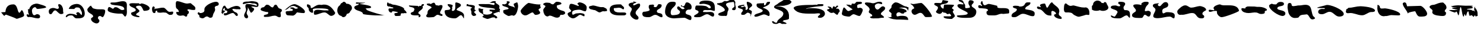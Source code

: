 SplineFontDB: 3.0
FontName: CISFCamouflageKit
FullName: CISF Camouflage Kit
FamilyName: CISF Camouflage Kit
Weight: Regular
Copyright: Copyright (c) 2015, Robert Jablonski/Cannot Into Space Fonts, All Rights Reserved.
Version: 1.27
ItalicAngle: 0
UnderlinePosition: -100
UnderlineWidth: 50
Ascent: 800
Descent: 200
InvalidEm: 0
sfntRevision: 0x0001451f
LayerCount: 2
Layer: 0 0 "Back" 1
Layer: 1 0 "Fore" 0
XUID: [1021 604 120746000 19983]
StyleMap: 0x0000
FSType: 0
OS2Version: 4
OS2_WeightWidthSlopeOnly: 0
OS2_UseTypoMetrics: 1
CreationTime: 1429470650
ModificationTime: 1437328055
PfmFamily: 17
TTFWeight: 400
TTFWidth: 5
LineGap: 90
VLineGap: 0
Panose: 2 0 5 3 0 0 0 0 0 0
OS2TypoAscent: 800
OS2TypoAOffset: 0
OS2TypoDescent: -200
OS2TypoDOffset: 0
OS2TypoLinegap: 90
OS2WinAscent: 905
OS2WinAOffset: 0
OS2WinDescent: 187
OS2WinDOffset: 0
HheadAscent: 905
HheadAOffset: 0
HheadDescent: -187
HheadDOffset: 0
OS2SubXSize: 650
OS2SubYSize: 699
OS2SubXOff: 0
OS2SubYOff: 140
OS2SupXSize: 650
OS2SupYSize: 699
OS2SupXOff: 0
OS2SupYOff: 479
OS2StrikeYSize: 49
OS2StrikeYPos: 258
OS2CapHeight: 732
OS2XHeight: 723
OS2Vendor: 'CiSf'
OS2CodePages: 00000001.00000000
OS2UnicodeRanges: 00000001.00000000.00000000.00000000
DEI: 91125
LangName: 1033 "" "" "" "CISF Camouflage Kit v1.27" "" "" "" "" "Cannot Into Space Fonts" "Robert Jablonski, Jasper" "" "" "" "SIL Open Font License (OFL)" "http://scripts.sil.org/OFL"
Encoding: UnicodeBmp
UnicodeInterp: none
NameList: AGL For New Fonts
DisplaySize: -48
AntiAlias: 1
FitToEm: 0
WinInfo: 64 16 4
BeginPrivate: 7
BlueValues 16 [-9 225 653 798]
BlueScale 10 0.00423077
BlueShift 2 15
StdHW 5 [231]
StdVW 5 [171]
StemSnapH 38 [69 75 81 111 126 135 156 174 231 276]
StemSnapV 40 [51 156 171 213 237 264 300 345 363 510]
EndPrivate
BeginChars: 65537 96

StartChar: .notdef
Encoding: 65536 -1 0
Width: 500
Flags: MW
HStem: 0 50<100 400 100 450> 483 50<100 400 100 100>
VStem: 50 50<50 50 50 483> 400 50<50 483 483 483>
LayerCount: 2
Fore
SplineSet
100 50 m 1
 400 50 l 1
 400 483 l 1
 100 483 l 1
 100 50 l 1
50 0 m 1
 50 533 l 1
 450 533 l 1
 450 0 l 1
 50 0 l 1
EndSplineSet
EndChar

StartChar: space
Encoding: 32 32 1
Width: 171
Flags: W
LayerCount: 2
Fore
SplineSet
685.78125 0 m 1024,0,0
EndSplineSet
EndChar

StartChar: exclam
Encoding: 33 33 2
Width: 1063
Flags: MW
HStem: 45 21G
LayerCount: 2
Fore
SplineSet
704 24 m 1
 582.42578125 87.51953125 383.618164062 152.805664062 260 201 c 0
 232.78125 211.612304688 184.967773438 150 182 150 c 0
 162.282226562 150 62.6611328125 282.46875 47 300 c 1
 227 312 l 1
 243.005859375 497.495117188 318.278320312 636 563 636 c 0
 752.998046875 636 729.146484375 285 815 285 c 0
 862.6953125 285 884.352539062 390 917 390 c 0
 964.389648438 390 1016 220.139648438 1016 174 c 0
 1016 99.7236328125 820.943359375 69.12890625 770 42 c 1
 704 24 l 1
EndSplineSet
EndChar

StartChar: quotedbl
Encoding: 34 34 3
Width: 917
Flags: MW
HStem: 48 177<464.362 518.243 464.362 545.435> 102 102<123.703 126.605> 447 177
VStem: 99.1562 171
LayerCount: 2
Fore
SplineSet
150.15625 423 m 0xb0
 189.15625 572 279.344726562 643.920898438 429.15625 669 c 0
 511.637695312 682.807617188 585.052734375 643.961914062 663.15625 624 c 0
 697.59375 615.198242188 870.15625 567.189453125 870.15625 519 c 0
 870.15625 481.291015625 542.764648438 447 501.15625 447 c 0
 452.28125 447 439.416992188 522 408.15625 522 c 1
 387.0859375 526.670898438 369.918945312 513.315429688 354.15625 507 c 0
 329.790039062 493.966796875 305.431640625 482.043945312 297.15625 456 c 1
 280.93359375 434.575195312 269.809570312 406.993164062 270.15625 378 c 0
 270.875 317.932617188 289.178710938 180 372.15625 180 c 0
 410.525390625 180 442.568359375 225 486.15625 225 c 0
 550.330078125 225 615.15625 192.668945312 615.15625 123 c 0
 615.15625 67.544921875 568.712890625 48 522.15625 48 c 0xb0
 392.791015625 48 273.235351562 111 159.15625 111 c 0
 143.53515625 111 133.0546875 102 120.15625 102 c 0
 79.341796875 111.204101562 38.9951171875 153.522460938 48.15625 198 c 0
 54.322265625 227.935546875 49.783203125 222 90.15625 222 c 0
 110.5703125 222 115.25 204 132.15625 204 c 0x70
 144.37109375 204 141.15625 212.456054688 141.15625 225 c 1
 124.767578125 262.704101562 103.329101562 298.268554688 111.15625 345 c 0
 116.453125 376.62890625 99.15625 402.981445312 99.15625 435 c 0
 99.15625 440.438476562 108.00390625 438 114.15625 438 c 2
 132.15625 438 l 2
 146.552734375 438 147.821289062 414.081054688 150.15625 423 c 0xb0
EndSplineSet
EndChar

StartChar: numbersign
Encoding: 35 35 4
Width: 725
Flags: MW
HStem: 216 21G<96.3442 174.994> 375 63<273.221 437.974>
LayerCount: 2
Fore
SplineSet
488.78515625 639 m 1
 596.78515625 633 660.404296875 479.802734375 656.78515625 396 c 0
 655.045898438 355.73828125 655.155273438 316.422851562 668.78515625 279 c 0
 686.634765625 229.991210938 601.345703125 222 569.78515625 222 c 0
 464.142578125 222 394.401367188 375 326.78515625 375 c 0
 219.657226562 375 218.203125 216 131.78515625 216 c 0
 60.9033203125 216 53.78515625 293.282226562 53.78515625 345 c 0
 58.068359375 451.044921875 192.849609375 493.1796875 284.78515625 474 c 0
 329.505859375 464.669921875 377.700195312 438 422.78515625 438 c 0
 453.162109375 438 479.78515625 463.85546875 479.78515625 498 c 0
 480.5546875 512.198242188 477.15625 527.32421875 467.78515625 537 c 0
 456.26171875 548.897460938 452.78515625 588.765625 452.78515625 606 c 0
 452.78515625 622.708984375 457.458007812 618.942382812 461.78515625 630 c 1
 488.78515625 639 l 1
EndSplineSet
EndChar

StartChar: dollar
Encoding: 36 36 5
Width: 892
Flags: MW
HStem: 45 138<497 501.977 485.078 578.679> 99 144<56.6484 277.429>
VStem: 725 120
LayerCount: 2
Fore
SplineSet
170 444 m 1xa0
 215.168945312 581.653320312 340.537109375 640.59765625 485 654 c 0
 704.125 674.330078125 842.46484375 441.350585938 845 249 c 0
 847.704101562 43.7724609375 660.357421875 45 497 45 c 0xa0
 440.395507812 44.2958984375 399.286132812 91.294921875 368 129 c 1
 336.786132812 192.392578125 250.453125 174.223632812 194 168 c 0
 133.897460938 161.374023438 97.25390625 99 68 99 c 0
 45.296875 99 47 106.2734375 47 126 c 0
 58.9609375 205.653320312 162.62890625 243 239 243 c 0x60
 315.857421875 243 394.264648438 232.42578125 458 195 c 0
 471.4453125 187.104492188 476.155273438 183 494 183 c 0
 509.953125 183 521 191.663085938 521 210 c 0
 521 232.340820312 485 223.698242188 485 255 c 0
 481.640625 272.7265625 501.341796875 283.6171875 515 291 c 0
 530.999023438 299.6484375 532.890625 306 554 306 c 0
 609.3203125 305.811523438 641.2578125 252.904296875 674 219 c 0
 684.115234375 208.525390625 689.647460938 189 707 189 c 0
 733.282226562 189.380859375 720.805664062 231.33984375 725 252 c 0
 730.641601562 296.990234375 707.48046875 343.44921875 689 375 c 0
 631.291992188 473.517578125 654.067382812 507 500 507 c 0
 440.047851562 507 439.66796875 468.228515625 398 441 c 1
 317 441 l 1
 170 444 l 1xa0
EndSplineSet
EndChar

StartChar: percent
Encoding: 37 37 6
Width: 859
Flags: MW
HStem: 111 21G<680.53 700.235> 153 282
LayerCount: 2
Fore
SplineSet
205.235351562 591 m 1
 232.235351562 549 l 1
 274.235351562 495 l 1
 275.25390625 479.173828125 339.86328125 463.6484375 355.235351562 459 c 0
 435.484375 434.732421875 522.959960938 433.327148438 610.235351562 435 c 0
 690.325195312 436.2890625 834.080078125 449.084960938 802.235351562 330 c 1
 804.95703125 289.130859375 788.469726562 260.657226562 778.235351562 225 c 0
 765.736328125 181.453125 739.705078125 134.33984375 700.235351562 111 c 1
 660.82421875 111 631.575195312 153 589.235351562 153 c 0
 534.276367188 153 499.235351562 128.98046875 499.235351562 75 c 0
 499.235351562 20.0166015625 562.235351562 20.6337890625 562.235351562 -42 c 0
 562.235351562 -101.75390625 504.294921875 -153 448.235351562 -153 c 0
 354.138671875 -153 208.235351562 -68.58984375 208.235351562 39 c 0
 208.235351562 96.314453125 298.235351562 92.7275390625 298.235351562 141 c 0
 298.235351562 244.479492188 52.2353515625 264.868164062 52.2353515625 420 c 0
 52.2353515625 478.321289062 151.235351562 547.25390625 151.235351562 561 c 1
 205.235351562 591 l 1
EndSplineSet
EndChar

StartChar: ampersand
Encoding: 38 38 7
Width: 930
Flags: MW
HStem: 132 21G<770.805 807.294> 246 150<487.543 686.425 627.022 639.294>
VStem: 759.294 108
LayerCount: 2
Fore
SplineSet
285.293945312 447 m 1
 294.293945312 456 l 1
 327.16015625 477.127929688 324.359375 519 393.293945312 519 c 0
 512.868164062 519 575.75 396 678.293945312 396 c 0
 694.555664062 396 706.17578125 408 720.293945312 408 c 2
 747.293945312 408 l 2
 758.161132812 408 759.293945312 424.520507812 759.293945312 435 c 0
 759.293945312 659.974609375 177.293945312 548.264648438 177.293945312 681 c 0
 177.293945312 717.203125 205.28515625 717 243.293945312 717 c 2
 342.293945312 717 l 2
 474.241210938 717 668.517578125 808.145507812 798.293945312 753 c 0
 866.138671875 724.170898438 874.73828125 628.475585938 867.293945312 558 c 0
 848.208984375 423.137695312 912.75390625 225.940429688 807.293945312 132 c 1
 734.31640625 132 729.61328125 246 639.293945312 246 c 2
 531.293945312 246 l 2
 443.791992188 246 60.2939453125 278.510742188 60.2939453125 399 c 0
 60.2939453125 431.5078125 73.4638671875 525 123.293945312 525 c 0
 181.801757812 525 226.434570312 465.751953125 285.293945312 447 c 1
EndSplineSet
EndChar

StartChar: quotesingle
Encoding: 39 39 8
Width: 950
Flags: MW
HStem: 96 21G<408.047 458.455> 582 63<476.475 496.507 476.475 532.867>
VStem: 119.5 213<194.741 241.987 181.323 292.013> 317.5 9
LayerCount: 2
Fore
SplineSet
470.5 681 m 1xd0
 464.5 654 l 1
 473.676757812 649.141601562 470.44921875 645 482.5 645 c 0
 510.514648438 645 522.3125 675 563.5 675 c 0
 643.586914062 675 902.5 576.026367188 902.5 471 c 0
 902.5 367.764648438 730.694335938 363 665.5 363 c 0
 618.8125 363 592.234375 582 473.5 582 c 0
 438.896484375 582 326.5 575.327148438 326.5 528 c 0xd0
 326.5 487.158203125 470.5 402.475585938 470.5 363 c 0
 470.5 282.059570312 332.5 276.974609375 332.5 207 c 0
 332.5 155.645507812 473.5 164.220703125 473.5 123 c 0
 473.5 103.171875 467.41015625 96 449.5 96 c 0
 366.59375 96 119.5 131.481445312 119.5 258 c 0xe0
 119.5 326.026367188 317.5 304.916015625 317.5 399 c 0
 317.5 501.41796875 47.5 510.100585938 47.5 636 c 0
 47.5 706.434570312 286.25 681 323.5 681 c 2
 470.5 681 l 1xd0
EndSplineSet
EndChar

StartChar: parenleft
Encoding: 40 40 9
Width: 999
Flags: MW
HStem: 306 15 306 201<531.224 541.604> 375 84<232.008 246.409 192.224 253.732>
VStem: 54.2236 117
LayerCount: 2
Fore
SplineSet
123.223632812 432 m 1x30
 192.223632812 459 l 1x30
 300.594726562 459 409.264648438 507 522.223632812 507 c 0x50
 638.075195312 507 688.479492188 321 801.223632812 321 c 0x90
 852.435546875 321 945.223632812 354.94140625 945.223632812 315 c 0
 945.223632812 232.16796875 906.713867188 204 834.223632812 204 c 1
 732.989257812 181.564453125 693.879882812 310.825195312 597.223632812 300 c 0
 577.538085938 297.794921875 551.983398438 306 531.223632812 306 c 0x50
 472.21875 307.51953125 415.065429688 286.32421875 357.223632812 291 c 0
 322.484375 293.80859375 267.223632812 295.373046875 267.223632812 342 c 0
 267.223632812 352.26171875 270.223632812 363.463867188 270.223632812 372 c 0
 270.223632812 377.9453125 255.240234375 375 252.223632812 375 c 0
 211.79296875 375 195.223632812 345.575195312 195.223632812 312 c 0
 195.223632812 279.162109375 177.782226562 273 144.223632812 273 c 0
 64.2734375 277.423828125 50.9365234375 386.314453125 54.2236328125 453 c 0
 56.2607421875 494.322265625 67.84375 555 120.223632812 555 c 1
 137.520507812 559.303710938 142.802734375 538.4140625 153.223632812 528 c 0
 162.184570312 519.045898438 171.223632812 490.80859375 171.223632812 480 c 1
 123.223632812 432 l 1x30
EndSplineSet
EndChar

StartChar: parenright
Encoding: 41 41 10
Width: 931
Flags: MW
HStem: 123 21G<478.121 499.495> 438 243<463.737 617.115> 754 20G<82.5195 179.687>
LayerCount: 2
Fore
SplineSet
290.293945312 165 m 0
 272.743164062 160.293945312 251.021484375 157.465820312 230.293945312 159 c 0
 145.26171875 165.291992188 71.2939453125 213.616210938 71.2939453125 306 c 0
 70.095703125 340.310546875 130.557617188 316.12109375 152.293945312 324 c 0
 170.200195312 330.490234375 182.293945312 307.568359375 182.293945312 330 c 0
 177.31640625 383.147460938 145.764648438 435.456054688 101.293945312 462 c 0
 38.291015625 499.60546875 59.4091796875 595.869140625 53.2939453125 660 c 0
 49.576171875 698.983398438 57.7451171875 774 107.293945312 774 c 0
 252.079101562 774 391.1796875 681 536.293945312 681 c 0
 577.556640625 681 616.10546875 696 656.293945312 696 c 1
 689.432617188 702.97265625 708.336914062 667.891601562 734.293945312 651 c 1
 785.4609375 598.606445312 883.442382812 563.311523438 878.293945312 474 c 0
 873.913085938 398.004882812 853.41796875 411 761.293945312 411 c 0
 700.249023438 411 646.935546875 438 587.293945312 438 c 0
 563.592773438 438 542.293945312 429.295898438 542.293945312 405 c 0
 540.956054688 389.665039062 556.20703125 383.615234375 566.293945312 375 c 1
 607.171875 363.471679688 610.405273438 302.129882812 596.293945312 267 c 1
 571.46484375 235.030273438 524.684570312 220.783203125 533.293945312 177 c 0
 539.87109375 143.548828125 513.696289062 123 485.293945312 123 c 0
 470.948242188 123 461.784179688 120.971679688 452.293945312 129 c 0
 416.081054688 159.633789062 381.543945312 189.466796875 290.293945312 165 c 0
EndSplineSet
EndChar

StartChar: asterisk
Encoding: 42 42 11
Width: 988
Flags: MW
HStem: 66 21G<546.712 623.31> 591 171
LayerCount: 2
Fore
SplineSet
102.5 309 m 2
 107.6875 309 134.400390625 273.801757812 141.5 273 c 0
 228.388671875 263.181640625 350.202148438 307.924804688 333.5 414 c 0
 304.536132812 597.947265625 669.8203125 762 822.5 762 c 0
 883.533203125 762 939.5 729.965820312 939.5 666 c 0
 939.5 624.192382812 898.276367188 594.477539062 858.5 591 c 0
 819.01171875 587.547851562 768.5 558.80078125 768.5 519 c 0
 768.5 490.869140625 783.5 468.0234375 783.5 441 c 0
 793.098632812 347.50390625 713.811523438 282.46484375 696.5 198 c 0
 677.34765625 104.55859375 673.120117188 66 573.5 66 c 0
 519.923828125 66 498.178710938 123 444.5 123 c 0
 393.069335938 125.034179688 355.438476562 93.013671875 318.5 63 c 1
 300.883789062 54.916015625 288.275390625 43.658203125 267.5 45 c 1
 222.82421875 35.8740234375 192.348632812 59.587890625 156.5 72 c 0
 128.004882812 81.865234375 117.094726562 103.314453125 123.5 132 c 0
 136.989257812 192.409179688 48.5 200.7734375 48.5 258 c 0
 48.5 280.60546875 62.4853515625 288.301757812 69.5 303 c 1
 102.5 309 l 2
EndSplineSet
EndChar

StartChar: plus
Encoding: 43 43 12
Width: 908
Flags: MW
HStem: 156 21G<667.744 706.388> 171 93<178 226 226 246.066 178 256.207> 459 123<528.27 730.84>
VStem: 52 144<291 361.285 318 361.285>
LayerCount: 2
Fore
SplineSet
112 213 m 1x70
 52 291 l 1
 52 318 l 1
 72.1806640625 329.02734375 55 389 73 429 c 0
 105 498 103.463867188 582.0859375 178 594 c 0
 197.115234375 597.055664062 203.948242188 591.795898438 214 576 c 0
 234.067382812 544.465820312 274.057617188 462 319 462 c 0
 341.721679688 458.59765625 358.969726562 472.509765625 379 477 c 1
 406.268554688 494.193359375 436.760742188 516.399414062 472 528 c 0
 545.719726562 552.26953125 607.106445312 582 694 582 c 0
 767.680664062 582 856 543.149414062 856 462 c 1
 845.818359375 420.409179688 773.424804688 449.056640625 742 444 c 0
 675.473632812 433.294921875 603.013671875 459 538 459 c 0
 518.5390625 459 514 447.966796875 514 429 c 0
 512.716796875 402.5859375 546.958007812 393.353515625 559 372 c 0
 593.275390625 306.579101562 695.165039062 321.754882812 724 252 c 0
 733.095703125 229.997070312 742 222.674804688 742 201 c 0
 742 173.9765625 718.776367188 156 694 156 c 0xb0
 641.487304688 156 604.612304688 273 535 273 c 0
 420.872070312 273 319.4140625 171 193 171 c 0
 156.834960938 171 151 207.481445312 151 237 c 0
 151 252.357421875 162.15234375 264 178 264 c 2
 226 264 l 2
 266.1328125 264 298 285.793945312 298 330 c 1
 308.079101562 372.499023438 265.057617188 376.998046875 238 387 c 0
 214.815429688 395.5703125 187 382.34375 187 414 c 0
 187 431.786132812 205 437.88671875 205 453 c 0
 205 471.794921875 184.931640625 486 169 486 c 0
 153.5234375 486 106 420.178710938 106 402 c 1
 114.7578125 391.041015625 134.76953125 390.404296875 151 384 c 0
 170.844726562 376.169921875 196 374.569335938 196 348 c 0
 196 322.989257812 165.516601562 315.064453125 154 303 c 2
 109 255 l 1
 112 213 l 1x70
EndSplineSet
EndChar

StartChar: comma
Encoding: 44 44 13
Width: 757
Flags: MW
HStem: 54 21G<184.893 233.137> 708 75
VStem: 105.5 168<143.961 152.443 110.123 221.151> 159.5 84<561.194 576 561.194 590.176> 186.5 27 648.5 63<612.063 638.141>
LayerCount: 2
Fore
SplineSet
615.5 591 m 1xd4
 636.5 594 l 1
 642.084960938 604.705078125 648.5 606.125976562 648.5 618 c 0
 648.5 658.282226562 540.090820312 694.520507812 501.5 687 c 0
 448.514648438 676.673828125 408.267578125 704.91015625 363.5 708 c 0
 271.790039062 712.19140625 191.266601562 690.678710938 114.5 666 c 0
 105.887695312 666 45.5 659.280273438 45.5 672 c 0
 45.5 765.200195312 177.442382812 768 252.5 768 c 2
 282.5 768 l 2
 316.56640625 768 369.084960938 783 408.5 783 c 0
 491.393554688 783 711.5 775.125 711.5 648 c 0
 711.5 553.920898438 687.1875 533.741210938 603.5 537 c 0
 549.65234375 539.096679688 500.90234375 562.3359375 447.5 555 c 0
 441.440429688 555 408.5 555.158203125 408.5 552 c 0
 408.5 518.463867188 528.5 499.470703125 528.5 450 c 0
 528.5 404.001953125 443.473632812 294 393.5 294 c 0
 377.334960938 294 314.897460938 424.651367188 306.5 447 c 0
 289.595703125 491.989257812 247.650390625 527.015625 243.5 576 c 1xd4
 243.5 546.387695312 264.5 524.299804688 264.5 489 c 0
 264.5 402.685546875 213.5 359.836914062 213.5 276 c 0xcc
 213.5 213.608398438 273.5 178.88671875 273.5 126 c 0
 273.5 94.24609375 249.774414062 54 216.5 54 c 0
 153.286132812 54 105.5 113.922851562 105.5 174 c 0xe4
 105.5 268.301757812 186.5 337.9765625 186.5 417 c 0xcc
 186.5 464.325195312 159.5 505.536132812 159.5 555 c 0
 159.5 625.3515625 163.095703125 663 249.5 663 c 0
 364.5 663 507.763671875 635.423828125 615.5 591 c 1xd4
EndSplineSet
EndChar

StartChar: hyphen
Encoding: 45 45 14
Width: 996
Flags: W
LayerCount: 2
Fore
SplineSet
835.495117188 471 m 2
 916.495117188 441 l 1
 943.274414062 424.052734375 945.736328125 410.030273438 946.495117188 375 c 0
 947.52734375 327.329101562 868.258789062 320.177734375 892.495117188 258 c 1
 892.495117188 230.567382812 895.434570312 203.766601562 901.495117188 177 c 0
 912.561523438 128.123046875 878.373046875 81.87109375 826.495117188 99 c 1
 765.619140625 99 729.868164062 165 652.495117188 165 c 0
 520.56640625 165 413.971679688 98.6396484375 280.495117188 111 c 0
 246.630859375 114.135742188 181.556640625 95.1484375 184.495117188 147 c 0
 184.495117188 242.237304688 370.495117188 175.458984375 370.495117188 282 c 0
 370.495117188 289.497070312 362.940429688 318 352.495117188 318 c 2
 316.495117188 318 l 2
 274.515625 318 49.4951171875 370.220703125 49.4951171875 420 c 0
 49.4951171875 474.979492188 98.6669921875 515.44140625 154.495117188 516 c 0
 235.338867188 516.80859375 247.517578125 660.623046875 355.495117188 621 c 1
 431.669921875 621 464.663085938 513 556.495117188 513 c 0
 605.004882812 513 593.8359375 627 688.495117188 627 c 0
 755.216796875 627 767.616210938 496.140625 835.495117188 471 c 2
EndSplineSet
EndChar

StartChar: period
Encoding: 46 46 15
Width: 962
Flags: MW
HStem: 447 60 564 75
VStem: 409 507<285.688 410.404>
LayerCount: 2
Fore
SplineSet
56.986328125 398.908203125 m 1
 119.022460938 426.365234375 307.884765625 639 481 639 c 0
 578.211914062 639 916 450.884765625 916 330 c 0
 916 241.375 834.5859375 276 760 276 c 0
 697.135742188 276 642.373046875 300 583 300 c 1
 520.673828125 236.0234375 480.609375 143.350585938 361 165 c 0
 252.734375 184.596679688 106 123.106445312 106 315 c 0
 106 337.377929688 149.219726562 351 169 351 c 0
 210.135742188 347.013671875 249.430664062 359.708007812 292 360 c 0
 313.58984375 360.1484375 337.303710938 363 361 363 c 0
 379.95703125 363 409 385.444335938 409 405 c 0
 409 415.80859375 379.606445312 447 367 447 c 2
 349 447 l 2
 329.66796875 447 298 471.40625 298 486 c 0
 297.45703125 524.859375 353.322265625 499.8125 379 507 c 0
 444.262695312 525.268554688 468 453 532 450 c 0
 572 448 645.659179688 489.462890625 625 495 c 0
 560.88671875 512.182617188 502.676757812 565.16015625 436 564 c 0
 283.364257812 561.34375 256.935546875 491.828125 148 423 c 1
 56.986328125 398.908203125 l 1
56.986328125 398.908203125 m 2
 52.7041015625 397.012695312 49.0263671875 396 46 396 c 2
 56.986328125 398.908203125 l 2
EndSplineSet
EndChar

StartChar: slash
Encoding: 47 47 16
Width: 1286
Flags: MW
HStem: 180 21G 303 87
VStem: 964.758 273<247.463 435.619>
LayerCount: 2
Fore
SplineSet
223.7578125 483 m 1
 298.7578125 507 l 1
 409.701171875 577.88671875 508.348632812 654.743164062 655.7578125 621 c 1
 921.135742188 683.4296875 1089.9921875 537.440429688 1213.7578125 333 c 0
 1228.56347656 308.543945312 1237.7578125 309.639648438 1237.7578125 279 c 0
 1237.7578125 215.926757812 1130.18261719 159 1075.7578125 159 c 0
 972.739257812 159 913.166015625 303 790.7578125 303 c 0
 647.053710938 303 525.9921875 207 382.7578125 207 c 0
 336.9453125 207 343.7578125 272.89453125 343.7578125 306 c 0
 343.7578125 395.372070312 431.528320312 414 505.7578125 414 c 0
 624.419921875 414 740.829101562 380.10546875 862.7578125 390 c 0
 878.74609375 391.297851562 964.7578125 379.599609375 964.7578125 399 c 0
 964.7578125 472.237304688 681.23828125 474 628.7578125 474 c 0
 595.020507812 474 298.7578125 488.650390625 298.7578125 429 c 0
 295.267578125 399.231445312 317.161132812 376.8515625 310.7578125 345 c 0
 307.174804688 327.17578125 317.052734375 291 292.7578125 291 c 0
 205.252929688 280.547851562 119.499023438 364.828125 124.7578125 450 c 0
 128.875 516.680664062 25.7548828125 528.302734375 52.7578125 609 c 0
 59.826171875 630.124023438 41.0634765625 645 73.7578125 645 c 0
 149.096679688 645 161.528320312 604.326171875 202.7578125 585 c 1
 211.7578125 510 l 1
 223.7578125 483 l 1
EndSplineSet
EndChar

StartChar: zero
Encoding: 48 48 17
Width: 725
Flags: MW
HStem: 108 21G<292.735 313.729> 721 20G<320.759 355.046>
LayerCount: 2
Fore
SplineSet
457.229492188 244.538085938 m 1
 430.653320312 167.391601562 387.748046875 116.427734375 339.013671875 114.083984375 c 0
 329.165039062 110.095703125 318.958984375 108 308.5 108 c 0
 276.969726562 108 247.748046875 127.048828125 223.631835938 159.555664062 c 1
 128.625976562 167.783203125 53.5 266.439453125 53.5 388 c 0
 53.5 487.631835938 103.965820312 572.4921875 174.481445312 604.440429688 c 1
 185.295898438 653.774414062 216.998046875 689.852539062 255.396484375 692.8046875 c 1
 278.5546875 723.3359375 306.018554688 741 335.5 741 c 0
 374.591796875 741 410.134765625 709.943359375 436.799804688 659.010742188 c 1
 444.25390625 659.665039062 451.828125 660 459.5 660 c 0
 576.5 660 671.5 582 671.5 486 c 0
 671.5 439.4140625 649.12890625 397.06640625 612.728515625 365.814453125 c 0
 607.709960938 357.397460938 601.927734375 349.286132812 595.446289062 341.533203125 c 1
 587.095703125 292.418945312 530.036132812 252.700195312 457.229492188 244.538085938 c 1
EndSplineSet
EndChar

StartChar: one
Encoding: 49 49 18
Width: 1367
Flags: MW
HStem: 168 9 678 57<129.687 228.416>
VStem: 44.5 477<454.731 477.474 454.731 558.666> 251.5 24<670.162 677.549>
LayerCount: 2
Fore
SplineSet
221.5 642 m 1xe0
 208.833007812 652.666992188 214.833007812 660.666992188 239.5 666 c 0
 239.591796875 666.01953125 251.5 668.323242188 251.5 672 c 0
 251.5 683.098632812 232.33203125 678 224.5 678 c 0
 203.225585938 678 110.5 664.458007812 110.5 693 c 0
 110.5 711.821289062 118.873046875 735 140.5 735 c 0
 226.223632812 735 312.233398438 718.05078125 404.5 723 c 0
 652.57421875 736.306640625 371.678710938 687.797851562 275.5 681 c 1xd0
 275.5 644.038085938 755.5 628.572265625 755.5 525 c 0
 755.5 459.436523438 521.5 492.948242188 521.5 462 c 0
 521.5 447.461914062 560.5 448.764648438 560.5 435 c 0
 560.5 429.798828125 554.5 432.939453125 554.5 426 c 0
 554.5 373.247070312 1220.27050781 177 1292.5 177 c 2
 1322.5 177 l 2
 1322.42382812 177 1322.71289062 168 956.5 168 c 0
 887.499023438 168 407.5 199.857421875 407.5 237 c 0
 407.5 381.284179688 44.5 348.46484375 44.5 519 c 0
 44.5 598.33203125 227.5 620.423828125 227.5 636 c 0
 227.5 643.006835938 220.686523438 635.46484375 221.5 642 c 1xe0
EndSplineSet
EndChar

StartChar: two
Encoding: 50 50 19
Width: 918
Flags: MW
HStem: 150 21G<393.464 423.12> 354 120 564 78 712 20G<66.0371 89.2866>
VStem: 358.879 264<161.148 269.172>
LayerCount: 2
Fore
SplineSet
154.87890625 690 m 1
 217.364257812 690 255.749023438 642 319.87890625 642 c 0
 406.202148438 642 769.87890625 548.119140625 769.87890625 450 c 2
 769.87890625 423 l 2
 769.87890625 416.467773438 871.87890625 350.567382812 871.87890625 285 c 0
 871.87890625 250.71484375 796.33984375 286.294921875 772.87890625 273 c 0
 717.069335938 241.374023438 622.87890625 315.254882812 622.87890625 198 c 2
 622.87890625 177 l 2
 622.87890625 145.295898438 433.361328125 150 412.87890625 150 c 0
 374.048828125 150 358.87890625 217.376953125 358.87890625 252 c 0
 358.87890625 286.344726562 505.87890625 272.955078125 505.87890625 309 c 0
 505.87890625 324.326171875 325.618164062 354 292.87890625 354 c 0
 250.3515625 354 262.869140625 294 232.87890625 294 c 0
 160.828125 294 109.87890625 357.997070312 109.87890625 426 c 0
 109.87890625 509.608398438 203.321289062 462.083007812 247.87890625 474 c 0
 268.778320312 479.58984375 316.87890625 462.02734375 316.87890625 501 c 1
 298.186523438 537.681640625 236.088867188 524.11328125 202.87890625 546 c 0
 188.439453125 555.516601562 171.68359375 564 151.87890625 564 c 1
 103.3046875 552.693359375 38.3759765625 586.951171875 46.87890625 642 c 0
 50.07421875 662.690429688 49.1953125 732 82.87890625 732 c 0
 95.6943359375 732 114.213867188 700.866210938 121.87890625 693 c 1
 154.87890625 690 l 1
EndSplineSet
EndChar

StartChar: three
Encoding: 51 51 20
Width: 727
Flags: MW
HStem: 99 21G<459.219 486.571> 640 20G<589.234 636.571>
VStem: 465.5 69<146.74 160.533>
LayerCount: 2
Fore
SplineSet
438.5 561 m 1
 480.5 564 l 1
 462.998046875 591.93359375 505.671875 590.384765625 522.5 585 c 0
 591.494140625 562.922851562 553.96875 660 624.5 660 c 0
 648.642578125 660 681.5 666.58203125 681.5 633 c 0
 681.5 590.356445312 618.5 591.577148438 618.5 564 c 0
 618.5 552.24609375 630.5 544.908203125 630.5 531 c 0
 630.5 400.973632812 441.5 377.666015625 441.5 276 c 0
 441.5 238.299804688 534.5 227.583984375 534.5 171 c 0
 534.5 122.479492188 510.641601562 99 462.5 99 c 0
 455.9375 99 447.5 97.375 447.5 105 c 0
 447.5 116.331054688 465.5 132.33984375 465.5 150 c 0
 465.5 171.06640625 435.810546875 177 417.5 177 c 2
 330.5 177 l 2
 280.552734375 177 120.5 173.70703125 120.5 258 c 0
 120.5 330.671875 261.5 297.946289062 261.5 399 c 0
 261.5 403.97265625 279.5 416.532226562 279.5 429 c 0
 279.5 560.047851562 45.5 511.375976562 45.5 591 c 0
 45.5 609.25 60.3115234375 603 78.5 603 c 0
 192.79296875 603 306.157226562 585 420.5 585 c 1
 438.5 561 l 1
EndSplineSet
EndChar

StartChar: four
Encoding: 52 52 21
Width: 786
Flags: MW
HStem: 108 21G<295.468 373.309> 204 402<465 559.995> 675 21G<139.263 150.104>
VStem: 48 585<112.287 329.567>
LayerCount: 2
Fore
SplineSet
225 657 m 1
 249 660 l 1
 293.491210938 678.598632812 322.125 711 372 711 c 0
 410.84765625 711 417.42578125 664.325195312 435 645 c 0
 444.91015625 634.102539062 443.877929688 608.368164062 465 606 c 0
 471.638671875 606 474.278320312 609 483 609 c 0
 513.725585938 609 540.325195312 591 573 591 c 0
 593.186523438 591 615.818359375 615 645 615 c 0
 691.758789062 615 735 618.494140625 735 564 c 0
 735 460.286132812 633 371.133789062 633 288 c 0
 633 236.575195312 738 239.581054688 738 198 c 0
 738 180.776367188 723.583984375 156 708 156 c 0
 640.224609375 156 588.990234375 204 531 204 c 0
 450.162109375 204 419.618164062 108 327 108 c 0
 263.936523438 108 48 65.5732421875 48 159 c 0
 48 203.666015625 109.012695312 233.453125 105 279 c 0
 93.78515625 406.279296875 191.615234375 438.456054688 276 504 c 1
 276 583.28125 69 582.662109375 69 654 c 0
 69 670.469726562 134.526367188 675 144 675 c 0
 156.208007812 675 190 689 225 657 c 1
EndSplineSet
EndChar

StartChar: five
Encoding: 53 53 22
Width: 914
Flags: MW
HStem: 39 21G<844.021 861.418> 48 315<373.257 433.97 371.386 538.227> 660 21G<205.961 245.466>
VStem: 289 87<476.766 492 476.766 503.105> 499 57 499 237<568.816 651.856 568.816 654 568.816 670.326>
LayerCount: 2
Fore
SplineSet
382 621 m 1x74
 388 600 l 1
 388 585 l 2
 388 574.686523438 371.866210938 535.555664062 350.879882812 490.611328125 c 1
 360.188476562 495.133789062 368.82421875 496.026367188 376 492 c 1
 376 461.53125 355 434.134765625 355 402 c 0
 355 379.233398438 357.771484375 363 385 363 c 0
 482.940429688 363 499 455.440429688 499 534 c 2x78
 499 654 l 2
 499 686.65234375 493.8359375 732 529 732 c 0
 584.529296875 732 736 685.712890625 736 618 c 0x74
 736 519.631835938 556 503.875976562 556 417 c 0
 556 370.015625 865 343.76171875 865 168 c 0
 865 156.45703125 863.836914062 39 859 39 c 0xb8
 829.041992188 39 807.833007812 180 736 180 c 0
 653.564453125 180 598.453125 48 478 48 c 0
 268.513671875 48 49 106.604492188 49 354 c 0
 49 439.81640625 289 364.12890625 289 468 c 0
 289 538.2109375 178 561.420898438 178 636 c 0
 178 666.135742188 191.921875 660 220 660 c 0
 270.932617188 660 333.779296875 641.828125 382 621 c 1x74
EndSplineSet
EndChar

StartChar: six
Encoding: 54 54 23
Width: 501
Flags: MW
HStem: 153 21G<338.809 354.839> 567 63<105.376 163.55> 582 78<74.8926 116.809>
VStem: 215.809 168<424.99 461.463 422.406 466.678>
LayerCount: 2
Fore
SplineSet
131.80859375 627 m 1xb0
 138.36328125 623.333007812 126.662109375 630 140.80859375 630 c 0
 186.291992188 630 395.80859375 619.116210938 395.80859375 561 c 0
 395.80859375 519.991210938 383.80859375 481.92578125 383.80859375 441 c 0
 383.80859375 403.811523438 452.80859375 399.356445312 452.80859375 387 c 0
 452.80859375 380.33984375 407.80859375 384.70703125 407.80859375 378 c 2
 407.80859375 357 l 2
 407.80859375 334.850585938 362.80859375 352.649414062 362.80859375 333 c 0
 362.80859375 284.489257812 452.80859375 244.060546875 452.80859375 207 c 0
 452.80859375 164.274414062 370.870117188 153 338.80859375 153 c 1
 281.71484375 164.784179688 239.686523438 233.655273438 251.80859375 291 c 0
 265.786132812 357.129882812 215.80859375 396.979492188 215.80859375 453 c 0
 215.80859375 480.35546875 287.80859375 493.762695312 287.80859375 510 c 1
 247.337890625 524.311523438 199.8671875 550.279296875 161.80859375 558 c 0
 144.0859375 561.595703125 130.731445312 567 113.80859375 567 c 0xd0
 96.943359375 567 93.1806640625 582 80.80859375 582 c 0xb0
 68.9765625 582 74.4130859375 567 62.80859375 567 c 0xd0
 43.892578125 562.818359375 52.193359375 590.119140625 50.80859375 600 c 0
 44.3935546875 645.758789062 46.4541015625 660 95.80859375 660 c 2
 116.80859375 660 l 1
 131.80859375 627 l 1xb0
EndSplineSet
EndChar

StartChar: seven
Encoding: 55 55 24
Width: 1011
Flags: MW
HStem: 24 182<404.339 455.897> 51 21G<761.611 788.649> 690 4.31152 694.312 70.6885
VStem: 55.5 177<349.326 388.314 349.326 408> 631.5 45<212.862 332.464> 727.5 42<640.061 731.523> 748.5 186<409.882 589.779>
LayerCount: 2
Fore
SplineSet
634.5 624 m 1x8d
 643.5 615 l 1
 658.536132812 612.12109375 672.9921875 606 691.5 606 c 0
 721.903320312 606 727.5 626.122070312 727.5 654 c 0
 727.5 694.903320312 703.909179688 698.4296875 664.5 693 c 0
 645.157226562 690.334960938 561.763671875 693.899414062 513.525390625 694.311523438 c 1
 568.779296875 710.26171875 616.493164062 765 676.5 765 c 1
 676.5 765 775.5 776.646484375 775.5 756 c 0
 775.5 748.190429688 769.5 737.046875 769.5 726 c 0x9e
 769.5 650.965820312 934.5 639.55859375 934.5 540 c 0
 934.5 515.033203125 919.5 494.520507812 919.5 471 c 0
 919.5 454.360351562 958.5 445.634765625 958.5 414 c 0
 958.5 398.713867188 940.5 393.104492188 940.5 387 c 0
 940.5 373.458007812 951.62890625 297 937.5 297 c 0
 924.483398438 297 923.41015625 324 919.5 324 c 0
 883.66015625 324 676.5 247.143554688 676.5 243 c 0
 676.5 182.724609375 841.5 158.83984375 841.5 84 c 0
 841.5 56.873046875 798.797851562 51 778.5 51 c 0x5d
 744.72265625 51 740.602539062 90 718.5 90 c 0
 692.571289062 90 667.04296875 87 643.5 87 c 0
 605.701171875 87 490.293945312 24 421.5 24 c 0
 402.815429688 24 214.5 90.517578125 214.5 120 c 0
 214.5 148.862304688 265.5 135.47265625 265.5 165 c 0
 265.5 271.176757812 55.5 258.075195312 55.5 408 c 1
 55.5 408 49.2392578125 474 61.5 474 c 0
 117.080078125 474 169.377929688 441 223.5 441 c 0
 232.669921875 441 256.5 448.61328125 256.5 462 c 1
 256.5 430.515625 232.5 404.627929688 232.5 372 c 0
 232.5 326.651367188 250.5 282.727539062 250.5 240 c 0
 250.5 215.775390625 416.178710938 206 392.5 206 c 1
 417.8515625 206 631.5 213.329101562 631.5 318 c 0
 631.5 346.927734375 508.5 345.073242188 508.5 366 c 1
 508.5 366 526.5 371.350585938 526.5 384 c 0
 526.5 396.4140625 511.5 398.5859375 511.5 411 c 0
 511.5 433.125 748.5 396.763671875 748.5 423 c 0
 748.5 529.112304688 52.5 461.25 52.5 642 c 0
 52.5 661.78125 364.5 651 364.5 651 c 2
 526.5 658 559.045898438 639.03125 634.5 624 c 1x8d
513.525390625 694.311523438 m 1
 504.102539062 691.591796875 494.459960938 690 484.5 690 c 0x2c
 469.337890625 693.727539062 485.498046875 694.551757812 513.525390625 694.311523438 c 1
EndSplineSet
EndChar

StartChar: eight
Encoding: 56 56 25
Width: 770
Flags: MW
HStem: 150 21G<298.862 342.464> 694 20G<659.24 689.473>
VStem: 584.5 135<503.836 564>
LayerCount: 2
Fore
SplineSet
170.5 639 m 1
 212.541015625 649.581054688 233.078125 672.198242188 251.5 696 c 1
 251.5 702 l 2
 251.5 709.918945312 236.5 712.98828125 236.5 723 c 0
 236.5 759.357421875 249.559570312 759.1953125 281.5 762 c 0
 312.159179688 764.692382812 341.463867188 750.671875 368.5 735 c 1
 368.5 691.569335938 302.5 662.038085938 302.5 630 c 0
 302.5 551.046875 584.5 550.368164062 584.5 474 c 1
 584.5 533.672851562 530.5 588.233398438 530.5 648 c 0
 530.5 655.861328125 646.979492188 714 671.5 714 c 0
 707.4453125 714 719.5 564 719.5 564 c 1
 719.5 492.302734375 670.486328125 162 518.5 162 c 0
 497.46484375 162 484.323242188 180 470.5 180 c 0
 418.458007812 180 364.427734375 150 320.5 150 c 0
 277.223632812 150 89.5 262.563476562 89.5 306 c 0
 89.5 316.689453125 107.5 306.35546875 107.5 321 c 0
 107.5 334.341796875 83.5 334.000976562 83.5 351 c 0
 83.5 424.775390625 317.5 409.834960938 317.5 456 c 0
 317.5 533.23046875 50.5 534.446289062 50.5 612 c 0
 50.5 674.655273438 118.108398438 612.8515625 170.5 639 c 1
EndSplineSet
EndChar

StartChar: nine
Encoding: 57 57 26
Width: 947
Flags: MW
HStem: 174 21G 294 336<510.204 841.389>
LayerCount: 2
Fore
SplineSet
887.5 636 m 1
 875.5 588 l 1
 875.5 564 l 2
 875.5 537.443359375 896.5 535.524414062 896.5 507 c 0
 896.5 459.998046875 806.5 456.091796875 806.5 414 c 0
 806.5 359.474609375 872.5 338.76953125 872.5 285 c 0
 872.5 209.302734375 721.12109375 195 677.5 195 c 0
 623.010742188 195 587.303710938 294 557.5 294 c 0
 462.907226562 294 363.133789062 174 245.5 174 c 0
 150.154296875 174 50.5 255.889648438 50.5 363 c 0
 50.5 419.314453125 333.0859375 709.073242188 395.5 696 c 0
 540.239257812 665.682617188 689.895507812 630 839.5 630 c 0
 843.27734375 630 882.388671875 636 887.5 636 c 1
EndSplineSet
EndChar

StartChar: colon
Encoding: 58 58 27
Width: 1026
Flags: MW
HStem: 111 21G 189 192 612 132 682 21G
VStem: 142.463 675<523.178 702.226>
LayerCount: 2
Fore
SplineSet
259.462890625 693 m 1xd8
 277.462890625 699 l 2
 283.766601562 699.9453125 290.1875 702 298.462890625 702 c 0
 357.25 702 377.370117188 636 457.462890625 636 c 0
 509.452148438 636 543.283203125 744 625.462890625 744 c 0
 673.833007812 744 817.462890625 735.451171875 817.462890625 669 c 0
 817.462890625 628.97265625 736.611328125 624.529296875 709.462890625 612 c 0xe8
 678.497070312 597.708984375 610.715820312 601.724609375 622.462890625 549 c 1
 622.462890625 435.071289062 715.830078125 418.866210938 796.462890625 381 c 0
 856.916015625 352.610351562 976.938476562 357.189453125 973.462890625 264 c 0
 973.462890625 203.713867188 922.822265625 218.387695312 889.462890625 189 c 1
 778.462890625 189 l 1
 733.462890625 117 l 1
 695.153320312 106.112304688 679.504882812 90 637.462890625 90 c 0
 505.955078125 90 439.83203125 162 319.462890625 162 c 0
 291.088867188 162 266.237304688 135 232.462890625 135 c 0
 114.841796875 135 52.462890625 274.798828125 52.462890625 384 c 0
 52.462890625 461.055664062 142.462890625 497.356445312 142.462890625 549 c 0
 142.462890625 591.73828125 52.462890625 575.084960938 52.462890625 636 c 0
 52.462890625 670.252929688 148.34765625 696 172.462890625 696 c 0
 172.606445312 696 259.462890625 693 259.462890625 693 c 1xd8
EndSplineSet
EndChar

StartChar: semicolon
Encoding: 59 59 28
Width: 910
Flags: MW
HStem: 57 153<257.982 297.283 257.982 346.913> 204 72<545.682 591.278 545.682 612.379> 426 309<554 594.255>
VStem: 203 39<346.379 363.298 297.316 397.125> 524 333<505.387 627.4>
LayerCount: 2
Fore
SplineSet
479 591 m 1xb8
 485 582 l 1
 497 582 l 2
 514.545898438 582 524 588.223632812 524 606 c 0
 524 648.80078125 467 645.74609375 467 672 c 0
 467 698.09765625 473.421875 691.043945312 491 708 c 0
 507.959960938 724.360351562 528.538085938 734.87890625 554 735 c 0
 654.215820312 735 857 645.559570312 857 525 c 0
 857 485.7734375 847.920898438 357 797 357 c 0
 707.129882812 357 640.509765625 426 548 426 c 0
 489.827148438 426 242 417.596679688 242 309 c 0
 242 285.631835938 240.963867188 210 275 210 c 0xb8
 319.56640625 210 369.046875 266.771484375 431 264 c 0
 478.916015625 261.856445312 522.36328125 276 569 276 c 0
 613.555664062 276 767 263.361328125 767 204 c 0
 767 191.341796875 764.05078125 141 752 141 c 0
 693.879882812 141 643.7578125 204 581 204 c 0x78
 506.65625 204 412.825195312 57 281 57 c 0
 193.266601562 57 53 152.060546875 53 249 c 0
 53 316.241210938 203 320.7578125 203 372 c 0
 203 422.25 116 455.514648438 116 519 c 0
 116 546.999023438 128.53125 568.427734375 131 594 c 0
 134.297851562 628.158203125 154.990234375 673.649414062 197 675 c 0
 286.100585938 677.864257812 396.8515625 614.72265625 479 591 c 1xb8
EndSplineSet
EndChar

StartChar: less
Encoding: 60 60 29
Width: 866
Flags: MW
HStem: 342 174<532.771 660.369 532.771 742> 399 195<203.571 301.573>
LayerCount: 2
Fore
SplineSet
84 561 m 1x40
 115 570 l 1
 149.826171875 570 184.141601562 594 223 594 c 0x40
 318.221679688 594 470.54296875 516 595 516 c 0
 626.603515625 515.220703125 659.279296875 521.728515625 688 504 c 0
 755.430664062 462.375 814 467.529296875 814 369 c 0
 814 329.41796875 760.53515625 358.743164062 742 342 c 0
 731.651367188 332.651367188 668.73828125 342 652 342 c 0x80
 590.212890625 342 567.361328125 300 502 300 c 0
 457.135742188 300 429.194335938 328.895507812 394 345 c 0
 354.4765625 363.0859375 323.146484375 399 280 399 c 0
 248.97265625 397.565429688 227.786132812 410.38671875 199 417 c 0
 126.33203125 433.6953125 52 437.172851562 52 531 c 0
 52 541.90625 53.0830078125 533.985351562 58 543 c 1
 84 561 l 1x40
EndSplineSet
EndChar

StartChar: equal
Encoding: 61 61 30
Width: 795
Flags: MW
HStem: 183 21G<502.943 620.219> 504 141<414.38 450.172>
VStem: 49.5 171<323.55 472.282 323.55 535.84>
LayerCount: 2
Fore
SplineSet
622.5 438 m 0
 574.114257812 438 546.01171875 495.783203125 499.5 495 c 1
 478.48828125 499.21484375 460.844726562 504 439.5 504 c 0
 389.259765625 504 341.401367188 489 292.5 489 c 2
 253.5 489 l 2
 238.509765625 489 220.5 479.564453125 220.5 465 c 0
 220.5 182.099609375 745.5 388.866210938 745.5 255 c 0
 745.5 178.442382812 644.938476562 183 595.5 183 c 0
 410.38671875 183 49.5 158.08203125 49.5 432 c 0
 49.5 639.680664062 313.583984375 645 469.5 645 c 0
 483.831054688 645 528.393554688 645.088867188 541.5 636 c 1
 547.5 618 l 1
 567.305664062 596.7265625 655.5 538.905273438 655.5 501 c 0
 655.5 472.639648438 653.350585938 438 622.5 438 c 0
EndSplineSet
EndChar

StartChar: greater
Encoding: 62 62 31
Width: 581
Flags: MW
HStem: -12 603<246.001 406.136> 649 20G<441.165 504.843> 726 12
VStem: 47.5 195<621.274 630 621.274 654.896> 110.5 231<225.333 266.088>
LayerCount: 2
Fore
SplineSet
263.5 716 m 1xf0
 242.813476562 754.498046875 234.478515625 768.111328125 260.5 756 c 0
 268.56640625 752.245117188 292.513671875 738.456054688 302.5 738 c 0
 316.221679688 737.374023438 324.997070312 732.525390625 338.5 726 c 1
 347.900390625 726 371.5 731.928710938 371.5 717 c 0
 371.5 692.559570312 307.538085938 684.083007812 290.5 678 c 0
 269.861328125 670.631835938 236.543945312 657.838867188 242.5 630 c 0xf0
 242.5 612.547851562 234.502929688 591 257.5 591 c 0
 325.666015625 591 396.830078125 669 485.5 669 c 0
 524.186523438 669 533.5 629.30078125 533.5 597 c 0
 533.5 475.192382812 341.5 391.401367188 341.5 276 c 0
 341.5 174.666015625 464.5 143.662109375 464.5 69 c 0
 464.5 3.701171875 437.772460938 -12 374.5 -12 c 0
 274.428710938 -12 110.5 117.094726562 110.5 228 c 0xe8
 110.5 304.17578125 182.5 368.237304688 182.5 432 c 0
 182.5 505.268554688 47.5 535.509765625 47.5 621 c 0
 47.5 688.791992188 170.901367188 708 224.5 708 c 1
 263.5 716 l 1xf0
EndSplineSet
EndChar

StartChar: question
Encoding: 63 63 32
Width: 949
Flags: MW
HStem: 105 231<120.5 376.21>
VStem: 318.5 210<550.764 565.374>
LayerCount: 2
Fore
SplineSet
552.5 591 m 1
 534.5 588 l 1
 530.899414062 577.796875 528.5 580.801757812 528.5 570 c 0
 528.5 531.52734375 571.227539062 529.912109375 606.5 528 c 0
 656.922851562 525.266601562 670.721679688 580.356445312 696.5 612 c 1
 707.634765625 633.3125 718.400390625 657.087890625 747.5 654 c 0
 784.63671875 654 864.5 655.290039062 864.5 606 c 0
 864.5 452.427734375 660.5 451.87109375 660.5 357 c 0
 660.5 224.375976562 900.5 334.608398438 900.5 156 c 0
 900.5 133.100585938 897.888671875 102 870.5 102 c 0
 763.543945312 102 702.33203125 204 594.5 204 c 0
 495.7734375 204 433.920898438 105 318.5 105 c 0
 203.802734375 105 48.5 99.2001953125 48.5 252 c 0
 48.5 289.510742188 74.865234375 336 120.5 336 c 2
 141.5 336 l 2
 180.754882812 336 357.5 365.208007812 357.5 408 c 0
 357.5 449.905273438 318.5 479.658203125 318.5 525 c 0
 318.5 605.748046875 326.360351562 628.391601562 408.5 630 c 0
 454.032226562 630.891601562 534.5 663 552.5 591 c 1
EndSplineSet
EndChar

StartChar: at
Encoding: 64 64 33
Width: 1232
Flags: MW
HStem: 60 135<357.186 395.655 330.236 508.633> 81 363 414 306<1011.06 1025.5 925.603 1040.5 925.603 1085.5> 730 20G<230.672 354.272>
VStem: 56.5 237<288.59 411.482 288.59 412.985> 686.5 234<260.446 324.544 237.528 366.655>
LayerCount: 2
Fore
SplineSet
719.5 564 m 1x5c
 731.5 600 l 1
 740.5 600 l 2
 759.125 600 770.908203125 555 812.5 555 c 0
 926.35546875 555 876.706054688 720 974.5 720 c 0
 1076.49804688 720 1175.5 633.513671875 1175.5 528 c 0
 1175.5 463.586914062 1161.75 414 1085.5 414 c 2
 1040.5 414 l 2x3c
 981.629882812 414 920.5 352.088867188 920.5 297 c 0
 920.5 178.055664062 1169.5 241.248046875 1169.5 84 c 0
 1169.5 59.833984375 1162.609375 -15 1130.5 -15 c 0
 1026.80371094 -15 941.0703125 81 866.5 81 c 0x5c
 721.729492188 81 579.765625 60 437.5 60 c 0
 276.87109375 60 56.5 129.922851562 56.5 324 c 0
 56.5 501.970703125 131.84375 750 329.5 750 c 0
 379.043945312 750 509.5 767.462890625 509.5 690 c 0
 509.5 528.747070312 293.5 513.96484375 293.5 309 c 0
 293.5 268.1796875 303.971679688 195 356.5 195 c 0x9c
 434.809570312 195 686.5 193.891601562 686.5 327 c 0
 686.5 406.310546875 566.5 404.083984375 566.5 501 c 0
 566.5 544.288085938 584.75 558 629.5 558 c 0
 657.178710938 558 755.341796875 444.83984375 782.5 444 c 0
 820.5 443 890.5 449 872.5 483 c 0
 841.5 543 719.5 564 719.5 564 c 1x5c
EndSplineSet
EndChar

StartChar: A
Encoding: 65 65 34
Width: 981
Flags: MW
HStem: 90 492<224.974 227.539 130.911 319.202> 120 21G<805.529 872.893> 216 93 387 75 654 135<425.859 661.055>
VStem: 758.666 168<500.655 556.484>
LayerCount: 2
Fore
SplineSet
560.666015625 555 m 1x8c
 629.666015625 507 l 1
 677.666015625 465 l 1
 693.979492188 463.470703125 696.50390625 462 710.666015625 462 c 0
 732.990234375 462 758.666015625 473.255859375 758.666015625 498 c 0
 758.666015625 614.967773438 523.23828125 654 443.666015625 654 c 0
 408.051757812 654 375.938476562 645 341.666015625 645 c 0
 317.0859375 645 275.666015625 634.611328125 275.666015625 669 c 0
 275.666015625 789.782226562 483.555664062 789 560.666015625 789 c 0
 761.443359375 789 926.666015625 743.02734375 926.666015625 513 c 0
 926.666015625 488.310546875 941.446289062 354 911.666015625 354 c 0
 834.4296875 354 766.446289062 405.303710938 683.666015625 387 c 0
 607.47265625 370.15234375 452.049804688 429.93359375 428.666015625 333 c 1
 428.666015625 288.399414062 481.344726562 315.158203125 515.666015625 309 c 0
 627.178710938 288.9921875 868.162109375 365.891601562 902.666015625 213 c 1
 902.666015625 182.393554688 891.120117188 120 854.666015625 120 c 0
 756.391601562 120 700.462890625 216 599.666015625 216 c 0x7c
 481.65625 216 392.737304688 90 245.666015625 90 c 0
 204.282226562 90 50.666015625 72.9482421875 50.666015625 129 c 0
 50.666015625 195.345703125 242.666015625 221.583007812 242.666015625 312 c 0
 242.666015625 392.98828125 101.666015625 373.600585938 101.666015625 435 c 0
 101.666015625 477.618164062 100.15625 582 161.666015625 582 c 0
 293.411132812 582 431.734375 585.15234375 560.666015625 555 c 1x8c
EndSplineSet
EndChar

StartChar: B
Encoding: 66 66 35
Width: 886
Flags: MW
VStem: 374 156<409.805 463.654> 779 30
LayerCount: 2
Fore
SplineSet
125 690 m 1
 146 693 l 1
 140.393554688 701.17578125 199.615234375 708.973632812 209 708 c 0
 287.904296875 699.814453125 328.266601562 814.124023438 416 777 c 0
 428.9765625 770.359375 445.125976562 775.584960938 461 774 c 0
 514.169921875 774 587.930664062 846.375 659 852 c 0
 754.743164062 859.578125 847.012695312 758.823242188 809 663 c 1
 809 599.448242188 839 549.307617188 839 495 c 0
 839 449.258789062 820.536132812 396 767 396 c 0
 735.368164062 396 680 393.46484375 680 438 c 0
 680 496.647460938 779 502.493164062 779 564 c 0
 779 586.131835938 764.998046875 741 746 741 c 0
 695.237304688 741 425 721.586914062 425 645 c 0
 425 546.198242188 530 530.249023438 530 435 c 0
 530 384.609375 487.791992188 349.352539062 485 294 c 0
 481.90625 232.66796875 468.451171875 119.606445312 383 156 c 1
 347.57421875 156 95 128.724609375 95 228 c 0
 95 292.946289062 374 329.904296875 374 396 c 0
 374 531.307617188 47 640.073242188 47 648 c 0
 47 661.462890625 53.189453125 690 71 690 c 2
 125 690 l 1
EndSplineSet
EndChar

StartChar: C
Encoding: 67 67 36
Width: 696
Flags: MW
HStem: 192 21G<259.505 330.663> 291 459<439.502 482.15 433.808 483.37>
VStem: 469.5 48<416.132 528.156> 586.5 51
LayerCount: 2
Fore
SplineSet
280.5 624 m 1
 313.5 621 l 1
 317.782226562 616.00390625 325.5 615.485351562 325.5 606 c 0
 325.5 584.276367188 294.592773438 581.076171875 277.5 576 c 0
 243.883789062 566.016601562 192.736328125 569.7421875 175.5 540 c 1
 175.5 520.9375 225.978515625 525 238.5 525 c 0
 268.673828125 525 306.193359375 558 322.5 558 c 0
 358.908203125 558 392.141601562 499.591796875 376.5 462 c 0
 333.137695312 357.78515625 488.5546875 419.947265625 469.5 495 c 1
 469.5 561.311523438 421.5 633.745117188 421.5 708 c 0
 421.5 726.340820312 422.115234375 750 445.5 750 c 0
 518.799804688 750 649.5 683.787109375 649.5 600 c 0
 649.5 537.194335938 517.5 507.022460938 517.5 432 c 0
 517.5 400.263671875 637.5 395.9375 637.5 330 c 0
 637.5 264.34375 574.5 121.293945312 574.5 102 c 1
 574.5 140.107421875 586.5 175.448242188 586.5 213 c 0
 586.5 239.439453125 494.240234375 291 472.5 291 c 0
 406.50390625 291 365.826171875 192 295.5 192 c 0
 223.509765625 192 187.5 177.708984375 187.5 249 c 0
 187.5 300.193359375 262.5 342.490234375 262.5 396 c 0
 262.5 463.458007812 46.5 459.624023438 46.5 531 c 0
 46.5 607.650390625 211.405273438 608.399414062 280.5 624 c 1
EndSplineSet
EndChar

StartChar: D
Encoding: 68 68 37
Width: 747
Flags: MW
HStem: 685 20G<409.5 415.5 415.5 429.077>
LayerCount: 2
Fore
SplineSet
388.5 687 m 1
 409.5 705 l 1
 415.5 705 l 2
 442.654296875 705 452.225585938 683.619140625 448.5 657 c 0
 445.383789062 634.735351562 450.02734375 605.306640625 475.5 609 c 0
 558.291992188 609 516.16796875 753 628.5 753 c 0
 639.59375 753 703.5 758.07421875 703.5 741 c 0
 703.5 590.075195312 403.5 539.427734375 403.5 501 c 1
 403.5 501 685.5 435.107421875 685.5 240 c 0
 685.5 55.6015625 588.2578125 222 441.5 222 c 0
 368.861328125 222 43.5 39.419921875 43.5 168 c 0
 43.5 271.077148438 394.5 269.799804688 394.5 381 c 0
 394.5 459.743164062 133.5 468.115234375 133.5 615 c 0
 133.5 648.423828125 143.010742188 681 181.5 681 c 0
 249.631835938 681 322.50390625 704 388.5 687 c 1
EndSplineSet
EndChar

StartChar: E
Encoding: 69 69 38
Width: 894
Flags: MW
HStem: -186 110.735
VStem: 513 237<163.33 195 11.6548 331.008> 555 300<694.155 880.91>
LayerCount: 2
Fore
SplineSet
213 -135 m 1xc0
 249 -120 l 1
 249 27.7294921875 513 77.6591796875 513 249 c 0xc0
 513 413.016601562 123 421.547851562 123 528 c 0
 123 605.348632812 246.760742188 623.609375 297 681 c 0
 336.801757812 726.466796875 555 809.494140625 555 873 c 0
 555 888.819335938 440.6875 893.895507812 450 897 c 0
 579 940 855 801.883789062 855 753 c 0xa0
 855 635.309570312 560.184570312 579 480 579 c 2
 408 579 l 2
 390.788085938 579 186 570.013671875 186 555 c 1
 431.724609375 587.75 729.177734375 469.025390625 750 195 c 0
 753.89453125 143.750976562 750 91.875 750 42 c 0
 750 -18.6904296875 507 -18.49609375 507 -45 c 0
 507 -93.251953125 549.594726562 -77.5859375 444.948242188 -75.2646484375 c 1
 482.01171875 -79.4345703125 651 -131.962890625 651 -171 c 1
 615.465820312 -200.521484375 539.098632812 -175.299804688 492 -186 c 0
 434.672851562 -199.024414062 401.530273438 -140.651367188 351 -144 c 0
 296.0234375 -147.643554688 273.875 -186 216 -186 c 0
 118.084960938 -186 39 -171.732421875 39 -75 c 0
 39 -64.90625 45.7060546875 -69 57 -69 c 0
 73.6787109375 -69 81.716796875 -74.2060546875 99 -78 c 1
 168 -129 l 1
 213 -135 l 1xc0
EndSplineSet
EndChar

StartChar: F
Encoding: 70 70 39
Width: 1410
Flags: MW
HStem: 78 21G<1160.92 1218.42> 255 231 567 84
LayerCount: 2
Fore
SplineSet
1029 618 m 1
 1032 627 l 1
 1060.92871094 649.529296875 1088.84082031 656.782226562 1128 651 c 0
 1182.79589844 642.908203125 1278.52832031 673.063476562 1308 621 c 1
 1308 601.162109375 1267.32128906 567 1248 567 c 2
 1224 567 l 2
 1121.37207031 567 561 509.5078125 561 444 c 1
 561 455.306640625 693.357421875 486 720 486 c 0
 868.338867188 486 1365 499.037109375 1365 246 c 0
 1365 157.203125 1260.83203125 78 1176 78 c 0
 1145.8359375 78 1068 67.8701171875 1068 111 c 0
 1068 167.76953125 1164 194.01171875 1164 237 c 0
 1164 292.82421875 957.780273438 254.4453125 918 255 c 0
 618.516601562 259.176757812 185.966796875 214.65234375 45 483 c 1
 45 634.1328125 747.143554688 618 834 618 c 0
 884.078125 618 984.608398438 640.407226562 1029 618 c 1
EndSplineSet
EndChar

StartChar: G
Encoding: 71 71 40
Width: 637
Flags: MW
HStem: 195 21G<457.382 485>
LayerCount: 2
Fore
SplineSet
215 522 m 1
 257 462 l 1
 272 462 l 2
 281.450195312 462 290 465.447265625 290 477 c 2
 290 498 l 2
 290 527.375 323.915039062 558 353 558 c 0
 379.338867188 558 360.36328125 519 386 519 c 0
 431.975585938 519 448.420898438 585 476 585 c 0
 488.096679688 585 521 577.860351562 521 564 c 0
 521 517.45703125 437 497.135742188 437 468 c 0
 437 450.885742188 460.245117188 449.009765625 479 453 c 0
 553.805664062 468.916015625 566.954101562 404.221679688 590 354 c 1
 590 340.1328125 558.11328125 300.750976562 548 291 c 0
 520.772460938 264.748046875 521.484375 210.932617188 485 195 c 1
 429.763671875 195 351.670898438 304.595703125 311 288 c 0
 183.287109375 235.887695312 130.58984375 340.87109375 47 390 c 1
 47 434.509765625 158 426.153320312 158 471 c 0
 158 502.673828125 83 489.252929688 83 537 c 0
 83 550.397460938 95.2919921875 546 107 546 c 0
 142.897460938 546 177.38671875 526.80078125 215 522 c 1
EndSplineSet
EndChar

StartChar: H
Encoding: 72 72 41
Width: 983
Flags: MW
HStem: 114 234<317.662 346.941 287.2 391.431> 159 333<715.152 819.519> 213 441<551.952 601.166 551.952 604.097> 655 20G<490.156 506.441>
LayerCount: 2
Fore
SplineSet
446.5 594 m 1x90
 458.5 615 l 2
 461.219726562 625.576171875 467.5 635.130859375 467.5 651 c 0
 467.5 658.555664062 482.811523438 675 497.5 675 c 0
 515.381835938 675 537.404296875 654 566.5 654 c 0x30
 635.831054688 654 626.731445312 762.529296875 710.5 750 c 0
 768.112304688 741.3828125 899.5 780.793945312 899.5 699 c 0
 899.5 632.500976562 695.5 679.206054688 695.5 582 c 0
 695.5 556.4609375 695.803710938 492 734.5 492 c 0
 755.248046875 492 781.674804688 507 809.5 507 c 0
 862.416992188 507 932.5 475.680664062 932.5 411 c 0
 932.5 355.5078125 844.538085938 159 794.5 159 c 0x50
 709.500976562 159 650.693359375 213 557.5 213 c 0x30
 463.783203125 213 426.361328125 114 356.5 114 c 0
 278.82421875 114 50.5 135.663085938 50.5 234 c 0
 50.5 248.166015625 100.953125 504 137.5 504 c 0
 205.58203125 504 238.899414062 348 335.5 348 c 0
 358.381835938 348 509.5 420 509.5 420 c 1
 509.5 420 201.020507812 633.84375 239.5 630 c 0
 290.224609375 624.932617188 414.209960938 629.731445312 446.5 594 c 1x90
EndSplineSet
EndChar

StartChar: I
Encoding: 73 73 42
Width: 945
Flags: MW
HStem: 54 372 660 21G<736.663 767.417> 681 69 691 21G
VStem: 45 420<537.662 690.395> 210 510<218.174 348.715>
LayerCount: 2
Fore
SplineSet
207 708 m 2x98
 273 711 l 1
 307.147460938 704.11328125 352.96484375 687 393 687 c 0
 469.291015625 687 547.174804688 750 642 750 c 0xa8
 682.0234375 750 774 757.359375 774 696 c 0
 774 685.811523438 775.833007812 660 759 660 c 0xc8
 714.326171875 660 672.471679688 682.1953125 627 681 c 0
 563.500976562 679.331054688 465 646.3984375 465 573 c 0xa8
 465 502.32421875 511.17578125 426 582 426 c 0
 649.260742188 426 719.434570312 561 801 561 c 0
 838.493164062 561 900 529.515625 900 486 c 0
 900 364.02734375 720 342.286132812 720 231 c 0
 720 205.348632812 849 156.971679688 849 102 c 0
 849 72.119140625 811.938476562 76.4892578125 789 78 c 0
 709.116210938 83.2626953125 632.252929688 47.55078125 555 54 c 0
 466.112304688 61.4208984375 308.666015625 24.38671875 261 102 c 1
 261 139.599609375 357 125.034179688 357 168 c 0
 357 247.325195312 210 256.40234375 210 330 c 0xa4
 210 367.430664062 246 394.432617188 246 429 c 0
 246 544.529296875 45 604.78125 45 669 c 0
 45 711.7890625 90.9521484375 714 126 714 c 0
 141.98828125 714 190.18359375 708 207 708 c 2x98
EndSplineSet
EndChar

StartChar: J
Encoding: 74 74 43
Width: 982
Flags: MW
HStem: 6 156 109 20G<45.5 45.5> 252 228<522.5 732.605> 507 45 700 20G<359.564 474.027>
VStem: 219.5 204<109.34 210>
LayerCount: 2
Fore
SplineSet
891.5 528 m 1x7c
 918.5 525 l 1
 926.764648438 510.306640625 936.5 514.536132812 936.5 492 c 0
 936.5 442.227539062 915.5 395.9609375 915.5 345 c 2
 915.5 369 l 2
 915.5 405.576171875 890.328125 423.944335938 870.5 450 c 0
 816.690429688 520.708007812 720.291992188 502.833984375 642.5 507 c 0
 607.678710938 507 534.791992188 480 522.5 480 c 2
 603.5 480 l 2
 654.762695312 480 855.5 419.215820312 855.5 354 c 0
 855.5 342.8671875 831.232421875 312 819.5 312 c 2
 783.5 312 l 2
 758.143554688 312 747.7109375 252 717.5 252 c 0
 680.677734375 252 631.37890625 253.368164062 603.5 279 c 0
 538.231445312 339.006835938 423.383789062 305.287109375 423.5 210 c 0
 423.5 190.087890625 438.745117188 138 462.5 138 c 0
 499.10546875 138 552.518554688 160.955078125 597.5 162 c 0
 719.5859375 164.834960938 894.860351562 175.569335938 921.5 18 c 0
 921.5 4.3876953125 926.375976562 -9 912.5 -9 c 0
 799.956054688 -9 688.44140625 9.8740234375 573.5 6 c 0xbc
 392.4140625 -0.103515625 188.208007812 13.904296875 45.5 129 c 1
 45.5 129 107.397460938 102 111.5 102 c 0
 121.268554688 102 219.5 95.6806640625 219.5 123 c 0
 219.5 148.204101562 201.973632812 182.489257812 213.5 207 c 0
 251.241210938 287.255859375 137.038085938 305.584960938 111.5 366 c 1
 111.5 419.020507812 216.5 483.1328125 216.5 522 c 2
 216.5 555 l 2
 216.5 623.737304688 328.627929688 720 390.5 720 c 0
 557.5546875 720 708.790039062 552 843.5 552 c 1
 891.5 528 l 1x7c
EndSplineSet
EndChar

StartChar: K
Encoding: 75 75 44
Width: 989
Flags: MW
HStem: 132 21G 276 417<430.243 522.067>
LayerCount: 2
Fore
SplineSet
64.2509765625 636 m 1
 64.2509765625 636 -6.734375 690.842773438 109.250976562 654 c 0
 194.250976562 627 364.234375 693 496.250976562 693 c 0
 570.692382812 693 946.250976562 242.565429688 946.250976562 138 c 0
 946.250976562 105.788085938 716.040039062 111 691.250976562 111 c 0
 608.397460938 111 586.8828125 276 457.250976562 276 c 0
 370.740234375 276 299.6015625 201 220.250976562 201 c 0
 146.896484375 201 85.2509765625 269.955078125 85.2509765625 342 c 0
 85.2509765625 388.44140625 119.032226562 431.977539062 160.250976562 447 c 0
 175.5625 452.580078125 199.250976562 457.611328125 199.250976562 477 c 0
 200.443359375 502.25 171.68359375 516.091796875 166.250976562 540 c 0
 163.794921875 550.809570312 134.040039062 585.944335938 124.250976562 594 c 2
 73.2509765625 630 l 1
 64.2509765625 636 l 1
EndSplineSet
EndChar

StartChar: L
Encoding: 76 76 45
Width: 953
Flags: MW
HStem: 15 111 216 21G<592.143 635.222> 240 462<151.833 290.096> 252 381<451.834 685.506>
VStem: 43 264<574.161 688.632> 754 156<132.97 166.515 117.426 168.856>
LayerCount: 2
Fore
SplineSet
328 693 m 1xec
 340 717 l 2
 343.891601562 718.650390625 373 730.151367188 373 732 c 2
 373 756 l 2
 373 778.635742188 387.213867188 822 409 822 c 0
 444.263671875 822 631 783 631 783 c 1
 631 621.447265625 307 683.53515625 307 600 c 0
 307 548.322265625 362.819335938 465 424 465 c 0
 462.362304688 465 410.66796875 633 493 633 c 0
 538.4765625 633 874 637.8828125 874 612 c 0
 874 552.900390625 790 532.036132812 790 480 c 0
 790 448.400390625 862 452.05078125 862 402 c 0
 862 375.504882812 823 353.46484375 823 345 c 0
 823 281.069335938 910 204.030273438 910 129 c 0
 910 105.852539062 788.918945312 15 784 15 c 0
 732.673828125 15 436 12.3486328125 436 108 c 0
 436 119.411132812 458.375 126 466 126 c 2
 619 126 l 2
 633.573242188 126 754 115.940429688 754 150 c 0
 754 187.711914062 704.01171875 252 667 252 c 0xdc
 645.002929688 252 645.444335938 216 625 216 c 0
 559.28515625 216 545.596679688 294 478 294 c 2
 433 294 l 2
 420.900390625 294 418 293.799804688 418 294 c 0
 418 307.903320312 427 319.971679688 427 333 c 1
 427 314.9609375 376 323.038085938 376 321 c 0
 376 279.501953125 309.192382812 240 271 240 c 0
 227.608398438 240 115 283.197265625 115 333 c 0
 115 358.180664062 201.546875 431.614257812 199 504 c 0
 196.02734375 588.489257812 43.6025390625 573.541015625 43 660 c 0
 43 717.263671875 134.665039062 702 169 702 c 0
 203.400390625 702 298.462890625 699.831054688 328 693 c 1xec
EndSplineSet
EndChar

StartChar: M
Encoding: 77 77 46
Width: 909
Flags: MW
HStem: 72 405<420 664.554> 640 20G<150.705 174> 747 81
VStem: 321 72 501 363<248.746 305.055> 531 222<715.536 724.642> 597 69<546.118 552.975>
LayerCount: 2
Fore
SplineSet
321 665 m 0xf8
 321.614257812 685.057617188 308.999023438 698.594726562 288 708 c 0
 269.837890625 716.134765625 236.301757812 734.008789062 216 747 c 0
 185.859375 766.287109375 129.264648438 764.98828125 126 807 c 0
 126 821.91796875 123.485351562 828 141 828 c 0
 358.934570312 828 279.184570312 769.272460938 384 642 c 0
 392.373046875 631.833007812 393.126953125 619.188476562 393 606 c 0
 393 592.596679688 390.018554688 577.134765625 393 564 c 0
 399.055664062 537.326171875 386.801757812 485.32421875 420 477 c 1
 445.811523438 477 597 483.344726562 597 525 c 0xf2
 597 580.94921875 531 632.947265625 531 702 c 0
 531 747.284179688 545.661132812 819 606 819 c 0
 648.08203125 819 753 809.01953125 753 750 c 0xf4
 753 681.071289062 666 656.27734375 666 600 c 0xf2
 666 492.236328125 864 488.703125 864 330 c 0
 864 167.491210938 747.108398438 72 582 72 c 0
 532.3984375 72 45 40.974609375 45 153 c 0
 45 201.30859375 501 148.051757812 501 261 c 0
 501 349.109375 69 441.26171875 69 597 c 0
 69 650.853515625 127.41015625 660 174 660 c 1
 174 660 270.966796875 651.3984375 285 648 c 0
 316.276367188 640.42578125 318.317382812 652.932617188 321 665 c 0xf8
EndSplineSet
EndChar

StartChar: N
Encoding: 78 78 47
Width: 1396
Flags: MW
HStem: 174 21G<733.455 789.039> 480 129 754 20G<182.154 194.118>
LayerCount: 2
Fore
SplineSet
232.455078125 711 m 1
 291.455078125 510 396.427734375 666.345703125 490.455078125 663 c 0
 541.081054688 661.19921875 850.455078125 588.400390625 850.455078125 579 c 0
 850.455078125 566.264648438 847.455078125 555.622070312 847.455078125 543 c 0
 847.455078125 410.0546875 1348.45507812 587.418945312 1348.45507812 366 c 0
 1348.45507812 285.047851562 1363.42382812 255 1282.45507812 255 c 0
 1220.48242188 255 1159.86132812 237 1102.45507812 237 c 0
 1073.13769531 237 1048.79296875 246 1021.45507812 246 c 0
 928.327148438 246 844.622070312 174 733.455078125 174 c 0
 657.360351562 174.838867188 579.6953125 171.487304688 505.455078125 177 c 0
 417.905273438 183.500976562 391.455078125 227.1484375 391.455078125 321 c 0
 391.455078125 360.481445312 460.455078125 361.348632812 460.455078125 405 c 1
 422.333984375 484.37890625 283.844726562 466.112304688 199.455078125 480 c 0
 124.236328125 492.37890625 46.455078125 457.12109375 46.455078125 567 c 0
 46.455078125 598.212890625 64.9404296875 609 100.455078125 609 c 0
 123.198242188 612.685546875 143.591796875 602.991210938 163.455078125 594 c 0
 178.05859375 587.389648438 181.500976562 576 199.455078125 576 c 0
 203.80078125 576 205.455078125 591.388671875 205.455078125 597 c 0
 208.466796875 615.794921875 186.366210938 627.029296875 178.455078125 636 c 0
 165.96875 650.158203125 148.455078125 660.09375 148.455078125 687 c 0
 145.266601562 704.288085938 158.748046875 715.595703125 163.455078125 732 c 0
 165.416015625 738.834960938 176.853515625 774 187.455078125 774 c 0
 200.780273438 774 216.569335938 765.771484375 229.455078125 762 c 1
 232.455078125 711 l 1
EndSplineSet
EndChar

StartChar: O
Encoding: 79 79 48
Width: 1068
Flags: MW
HStem: 105 21G<160.032 243.017> 240 306<388.5 602.233>
VStem: 103.5 519<500.844 510.573 420.936 558.586>
LayerCount: 2
Fore
SplineSet
310.5 573 m 2
 340.5 570 l 1
 358.385742188 560.8671875 365.389648438 546 388.5 546 c 0
 399.657226562 546 411.725585938 546.122070312 424.5 546 c 0
 496.681640625 545.3125 582.354492188 574.362304688 607.5 645 c 0
 627.393554688 700.885742188 683.627929688 730.787109375 742.5 720 c 0
 761.926757812 720 844.5 730.974609375 844.5 702 c 0
 844.5 567.650390625 622.5 574.146484375 622.5 447 c 0
 622.5 394.872070312 1021.5 427.934570312 1021.5 261 c 0
 1021.5 190.896484375 1017.42773438 144 940.5 144 c 0
 794.078125 144 677.965820312 240 526.5 240 c 0
 395.439453125 240 304.534179688 105 181.5 105 c 0
 138.564453125 105 46.5 93.837890625 46.5 156 c 0
 46.5 308.541015625 271.5 293.498046875 271.5 426 c 0
 271.5 475.58984375 103.5 464.688476562 103.5 537 c 0
 103.5 580.171875 184.677734375 579 214.5 579 c 0
 235.44921875 579 288.481445312 575.202148438 310.5 573 c 2
EndSplineSet
EndChar

StartChar: P
Encoding: 80 80 49
Width: 1129
Flags: MW
HStem: 60 21G 444 108<88.2949 108.149 84.4116 211.829> 649 20G<336.218 390.745>
LayerCount: 2
Fore
SplineSet
174.5 579 m 1
 143.5 651 302.935546875 669 369.5 669 c 0
 411.990234375 669 422.771484375 501 474.5 501 c 0
 516.075195312 501 590.478515625 723 681.5 723 c 1
 774.701171875 576.451171875 1044.21582031 514.759765625 972.5 297 c 0
 918.94140625 134.37109375 1086.5 179.805664062 1086.5 60 c 0
 1086.5 27.3583984375 1030.45996094 39 1011.5 39 c 0
 929.915039062 39 762.5 103.9609375 762.5 201 c 0
 762.5 231.2265625 846.5 223.278320312 846.5 258 c 0
 846.5 311.552734375 743.8671875 369 696.5 369 c 0
 662.590820312 369 648.5 341.853515625 648.5 315 c 0
 648.5 270.0859375 654.5 223.760742188 654.5 180 c 0
 654.5 173.372070312 587.297851562 177 582.5 177 c 0
 342.201171875 177 318.157226562 444 105.5 444 c 0
 71.08984375 444 42.5 491.0078125 42.5 522 c 0
 42.5 545.758789062 75.3232421875 552 93.5 552 c 0
 122.798828125 552 142.83203125 528 177.5 528 c 0
 195.337890625 528 204.5 522.8515625 204.5 543 c 0
 204.5 556.0390625 197.327148438 556.172851562 192.5 561 c 2
 174.5 579 l 1
EndSplineSet
EndChar

StartChar: Q
Encoding: 81 81 50
Width: 1181
Flags: W
LayerCount: 2
Fore
SplineSet
309.408203125 579 m 0
 371.408203125 567 417.831054688 605.1484375 471.408203125 594 c 0
 619.228515625 563.241210938 762.185546875 502.477539062 918.408203125 507 c 1
 1068.11328125 549.83203125 1139.55273438 380.927734375 1125.40820312 258 c 1
 1142.59863281 203.1640625 1101.7890625 183.204101562 1053.40820312 198 c 0
 988.509765625 217.84765625 929.918945312 179.147460938 870.408203125 165 c 0
 823.107421875 153.754882812 772.697265625 138.897460938 723.408203125 126 c 0
 634.538085938 99.5400390625 575.575195312 151.836914062 507.408203125 180 c 0
 442.262695312 206.9140625 412.622070312 276.610351562 348.408203125 288 c 0
 284.149414062 299.397460938 219.642578125 307.40625 156.408203125 300 c 0
 53.5537109375 287.953125 45.2001953125 412.671875 54.408203125 486 c 0
 60.3330078125 533.186523438 52.216796875 681 135.408203125 681 c 0
 156.620117188 681.794921875 163.764648438 659.197265625 180.408203125 651 c 0
 193.56640625 644.518554688 252.408203125 590 309.408203125 579 c 0
EndSplineSet
EndChar

StartChar: R
Encoding: 82 82 51
Width: 803
Flags: MW
HStem: 366 432<241 273.68> 673 20G<492.346 505.176>
LayerCount: 2
Fore
SplineSet
106 636 m 0x80
 106 725 189 798 293 798 c 0x80
 374.5234375 798 443.7578125 753.143554688 469.875976562 690.88671875 c 1
 478.62109375 692.272460938 487.692382812 693 497 693 c 0x40
 513.352539062 693 529.021484375 690.75390625 543.510742188 686.638671875 c 1
 559.799804688 718.236328125 583.147460938 738 609 738 c 0
 647.923828125 738 680.537109375 693.19921875 692.3046875 630.663085938 c 1
 706.91015625 623.90234375 718.708984375 603.014648438 723.995117188 575.1640625 c 1
 741.213867188 554.82421875 751 531.590820312 751 507 c 0
 751 428 650 363 526 363 c 0
 474.737304688 363 427.40625 374.108398438 389.515625 392.723632812 c 1
 353.97265625 376.345703125 302.360351562 366 245 366 c 0
 138 366 52 402 52 446 c 0
 52 455.899414062 56.353515625 465.342773438 64.3193359375 474.03515625 c 1
 56.65234375 488.040039062 52 506.2109375 52 526 c 0
 52 563.59375 68.7900390625 595.34765625 91.1435546875 603.796875 c 1
 94.7119140625 613.109375 99.765625 621.990234375 106.11328125 630.305664062 c 0
 106.038085938 632.196289062 106 634.094726562 106 636 c 0x80
EndSplineSet
EndChar

StartChar: S
Encoding: 83 83 52
Width: 912
Flags: MW
HStem: 39 72 69 21G<827.516 857.984> 148 20G<56.063 78.0068 665.976 748.197> 168 222<665.976 671.318 671.318 743.473 647.318 748.197> 733 20G<400.468 452.753>
VStem: 446.318 213<626.506 628.709>
LayerCount: 2
Fore
SplineSet
362.318359375 561 m 1xac
 365.318359375 558 l 1
 434.318359375 558 l 1
 439.727539062 577.833984375 446.318359375 579.471679688 446.318359375 603 c 0
 446.318359375 654.418945312 365.318359375 640.834960938 365.318359375 696 c 0
 365.318359375 734.962890625 381.618164062 753 419.318359375 753 c 0
 486.188476562 753 659.318359375 761.905273438 659.318359375 657 c 0
 659.318359375 596.012695312 587.318359375 566.475585938 587.318359375 498 c 0
 587.318359375 470.842773438 604.44140625 390 647.318359375 390 c 2
 671.318359375 390 l 2
 815.626953125 390 860.318359375 337.711914062 860.318359375 195 c 1
 860.318359375 195 867.650390625 69 848.318359375 69 c 0
 806.713867188 69 777.075195312 168 719.318359375 168 c 0x5c
 612.633789062 168 529.372070312 39 407.318359375 39 c 0
 341.376953125 39 56.318359375 29.3134765625 56.318359375 144 c 0
 56.318359375 146.325195312 52.8076171875 168 59.318359375 168 c 0
 96.6953125 168 161.021484375 111 215.318359375 111 c 0
 232.737304688 111 338.318359375 286.51953125 338.318359375 309 c 0
 338.318359375 418.6484375 50.318359375 429.1015625 50.318359375 507 c 0
 50.318359375 605.059570312 201.607421875 594 272.318359375 594 c 1
 362.318359375 561 l 1xac
EndSplineSet
EndChar

StartChar: T
Encoding: 84 84 53
Width: 884
Flags: MW
HStem: 120 246<714.177 744.265 704.269 781.721> 198 153<593.714 617.097> 736 20G<563.839 619.097>
VStem: 211 378<398.968 411 398.968 421.658>
LayerCount: 2
Fore
SplineSet
370 636 m 1x70
 373 627 l 1
 439 618 l 1
 448 696 l 1
 496.224609375 714.66796875 523.678710938 756 604 756 c 0
 634.194335938 756 748 767.541015625 748 714 c 0
 748 651.790039062 707.803710938 629.828125 673 591 c 0
 628.806640625 541.696289062 603.12890625 473.637695312 589 411 c 1
 589 386.935546875 577.427734375 351 610 351 c 0x70
 645.159179688 351 684.537109375 366 724 366 c 0
 764.530273438 366 838 327.915039062 838 282 c 0
 838 230.041015625 815.44140625 120 748 120 c 0xb0
 680.354492188 120 651.194335938 198 583 198 c 0
 524.37109375 198 526.82421875 66 445 66 c 0
 364.748046875 66 46 37.7919921875 46 174 c 0
 46 296.690429688 211 297.051757812 211 378 c 0
 211 465.315429688 100 504.296875 100 591 c 0
 100 651.930664062 227.512695312 645 265 645 c 0
 290.049804688 645 344.349609375 636 370 636 c 1x70
EndSplineSet
EndChar

StartChar: U
Encoding: 85 85 54
Width: 1019
Flags: MW
HStem: 48 21G<902.587 950.772> 135 186<680.119 682.111 605.339 799.978> 691 21G
VStem: 158.5 285<382.827 457.123 364.276 469.94>
LayerCount: 2
Fore
SplineSet
311.5 711 m 1
 260.5 651 l 1
 260.5 639 l 2
 260.5 600.315429688 296.30859375 579 332.5 579 c 0
 413.109375 579 446.662109375 753 593.5 753 c 0
 657.069335938 753 698.5 696.334960938 698.5 636 c 0
 698.5 469.849609375 443.5 536.24609375 443.5 378 c 0
 443.5 350.551757812 450.873046875 270 485.5 270 c 0
 536.041015625 270 578.178710938 321 632.5 321 c 0
 731.721679688 321 971.5 328.84375 971.5 183 c 0
 971.5 156.973632812 966.044921875 48 935.5 48 c 0
 869.674804688 48 835.456054688 135 764.5 135 c 0
 595.737304688 135 451.662109375 63.2529296875 269.5 57 c 0
 195.676757812 54.4658203125 65.9189453125 59.244140625 65.5 156 c 0
 65.5 253.491210938 158.5 336.653320312 158.5 429 c 0
 158.5 510.880859375 47.5 520.306640625 47.5 603 c 0
 47.5 705.508789062 233.036132812 685.735351562 311.5 711 c 1
EndSplineSet
EndChar

StartChar: V
Encoding: 86 86 55
Width: 1320
Flags: MW
HStem: 48 519<948.07 1035.07 933.658 1084.76> 282 228<600.085 701.054 594.602 773.753>
LayerCount: 2
Fore
SplineSet
116.359375 450 m 0x40
 189.287109375 517.010742188 279.301757812 606 389.359375 606 c 0
 493.734375 606 547.844726562 510 641.359375 510 c 0x40
 760.749023438 510 871.956054688 567 995.359375 567 c 0
 1074.77734375 567 1268.359375 509.993164062 1268.359375 402 c 0
 1268.359375 374.826171875 1109.359375 342.504882812 1109.359375 243 c 0
 1109.359375 180.424804688 1187.359375 189.25390625 1187.359375 132 c 0
 1187.359375 45.6328125 1117.15332031 48 1052.359375 48 c 0x80
 843.78125 48 870.147460938 282 677.359375 282 c 0
 522.810546875 282 377.591796875 190.80078125 218.359375 210 c 1
 112.615234375 179.098632812 39.3330078125 267.102539062 53.359375 363 c 1
 66.564453125 384.767578125 65.515625 403.282226562 116.359375 450 c 0x40
EndSplineSet
EndChar

StartChar: W
Encoding: 87 87 56
Width: 1374
Flags: MW
HStem: 96 501 315 69
LayerCount: 2
Fore
SplineSet
256.655273438 456 m 2x40
 248.989257812 462.671875 253.655273438 472.046875 253.655273438 480 c 0
 253.655273438 565.36328125 447.026367188 636 526.655273438 636 c 1
 619.86328125 583.046875 729.317382812 596.516601562 835.655273438 597 c 0
 1003.83398438 597.264648438 1237.49511719 601.333984375 1312.65527344 420 c 0
 1321.28417969 399.181640625 1324.65527344 386.2265625 1324.65527344 363 c 0
 1324.65527344 325.989257812 729.235351562 96 592.655273438 96 c 0x80
 509.125 96 397.655273438 203.860351562 397.655273438 288 c 2
 397.655273438 330 l 2
 397.655273438 365.512695312 351.787109375 354 331.655273438 354 c 0
 281.3828125 358.377929688 231.83203125 349.946289062 187.655273438 330 c 0
 160.735351562 317.844726562 125.548828125 315 97.6552734375 315 c 0
 64.900390625 315 49.6552734375 337.390625 49.6552734375 366 c 0
 43.830078125 418.876953125 121.659179688 404.11328125 154.655273438 396 c 0
 187.772460938 387.857421875 217.284179688 384 253.655273438 384 c 0
 265.638671875 384 286.655273438 395.986328125 286.655273438 411 c 2
 286.655273438 417 l 1
 256.655273438 456 l 2x40
EndSplineSet
EndChar

StartChar: X
Encoding: 88 88 57
Width: 1177
Flags: MW
HStem: 264 276
LayerCount: 2
Fore
SplineSet
261.80859375 516 m 1
 246.80859375 560 496.920898438 536.18359375 594.80859375 540 c 0
 635.97265625 541.60546875 674.936523438 523.151367188 717.80859375 525 c 0
 846.129882812 530.763671875 975.89453125 518.329101562 1086.80859375 450 c 0
 1101.35351562 441.0390625 1125.80859375 426.413085938 1125.80859375 402 c 0
 1122.60839844 385.638671875 1118.20117188 363.596679688 1098.80859375 366 c 0
 1073.41210938 369.147460938 1032.80859375 342.629882812 1032.80859375 318 c 0
 1032.80859375 305.364257812 1038.80859375 302.01953125 1038.80859375 291 c 0
 1038.80859375 223.029296875 913.616210938 225 873.80859375 225 c 0
 806.147460938 222.534179688 753.409179688 275.1953125 690.80859375 285 c 0
 573.201171875 303.419921875 467.522460938 264 351.80859375 264 c 0
 241.89453125 264 69.052734375 300.947265625 51.80859375 426 c 0
 43.4599609375 486.536132812 121.9140625 471.0859375 153.80859375 462 c 0
 177.6796875 455.19921875 228.80859375 453.22265625 228.80859375 480 c 0
 228.80859375 492.682617188 226.590820312 502.430664062 225.80859375 510 c 1
 261.80859375 516 l 1
EndSplineSet
EndChar

StartChar: Y
Encoding: 89 89 58
Width: 774
Flags: MW
HStem: 153 594<531.305 555.348 493.7 638.285> 646 20G
VStem: 43.5 345<490.225 538.758 426.853 603.272>
LayerCount: 2
Fore
SplineSet
166.5 666 m 1x60
 191.515625 659.015625 216.672851562 652.172851562 241.5 645 c 1
 334.5 642 l 2
 341.712890625 638.182617188 374.875976562 673.973632812 379.5 681 c 0
 410.161132812 727.591796875 463.900390625 747 523.5 747 c 0
 587.196289062 747 670.5 738.314453125 670.5 660 c 0
 670.5 534.501953125 388.5 600.515625 388.5 477 c 0
 388.5 376.706054688 730.5 420.6171875 730.5 258 c 0
 730.5 192.682617188 669.0703125 153 607.5 153 c 0xa0
 455.110351562 153 43.5 407.450195312 43.5 573 c 0
 43.5 633.543945312 166.5 655.002929688 166.5 666 c 1x60
EndSplineSet
EndChar

StartChar: Z
Encoding: 90 90 59
Width: 1250
Flags: MW
HStem: 688 20G<92.8032 145.611>
VStem: 46.6113 171
LayerCount: 2
Fore
SplineSet
487.611328125 603 m 1
 535.611328125 603 l 2
 621.759765625 603 705.337890625 630 793.611328125 630 c 0
 1080.99707031 630 1018.50683594 412.034179688 1111.61132812 174 c 0
 1124.21582031 141.774414062 1204.61132812 94.98046875 1204.61132812 63 c 1
 1189.58300781 33.4345703125 1146.10351562 19.8369140625 1114.61132812 15 c 0
 973.078125 -6.7353515625 966.702148438 196.97265625 859.611328125 228 c 1
 751.219726562 204.225585938 582.059570312 233.651367188 529.611328125 123 c 0
 505.362304688 71.8427734375 436.484375 80.857421875 388.611328125 75 c 0
 213.028320312 53.515625 90.994140625 203.140625 70.611328125 366 c 0
 63.046875 426.436523438 39.8427734375 485.846679688 46.611328125 549 c 0
 55.451171875 631.491210938 39.9951171875 708 145.611328125 708 c 0
 188.377929688 704.659179688 220.732421875 667.779296875 217.611328125 627 c 0
 213.477539062 573.01171875 280.3046875 569.592773438 322.611328125 576 c 0
 352.392578125 580.509765625 379.052734375 582.123046875 409.611328125 588 c 2
 487.611328125 603 l 1
EndSplineSet
EndChar

StartChar: bracketleft
Encoding: 91 91 60
Width: 1208
Flags: MW
HStem: 114 21G<888.215 1003.59> 213 222 213 258<206.785 356.304>
LayerCount: 2
Fore
SplineSet
74.3037109375 477 m 1xa0
 -60.6962890625 492 303.302734375 557.76171875 416.303710938 597 c 0
 558.930664062 646.525390625 1163.30371094 412.802734375 1163.30371094 222 c 0
 1163.30371094 129.426757812 1038.875 114 968.303710938 114 c 0
 808.125976562 114 719.701171875 315 566.303710938 315 c 0
 450.624023438 315 363.278320312 213 248.303710938 213 c 0xa0
 165.265625 213 86.3037109375 224.53515625 86.3037109375 315 c 0
 86.3037109375 414.291015625 206.749023438 449.1171875 296.303710938 435 c 0xc0
 321.024414062 431.102539062 365.303710938 426.026367188 365.303710938 456 c 0
 365.303710938 469.536132812 363.978515625 459.061523438 356.303710938 471 c 1
 74.3037109375 477 l 1xa0
EndSplineSet
EndChar

StartChar: backslash
Encoding: 92 92 61
Width: 1332
Flags: W
LayerCount: 2
Fore
SplineSet
130.739257812 474 m 1
 132.528320312 467.5859375 155.19140625 495 160.739257812 495 c 0
 329.276367188 495 489.915039062 561 658.739257812 561 c 0
 766.038085938 561 1279.73925781 523.111328125 1279.73925781 372 c 0
 1279.73925781 329.59375 1190.94726562 318 1162.73925781 318 c 2
 1123.73925781 318 l 2
 987.40234375 318 885.435546875 180 733.739257812 180 c 0
 534.448242188 180 375.915039062 302.108398438 175.739257812 270 c 0
 108.1953125 257.693359375 35.375 275.99609375 55.7392578125 360 c 0
 58.11328125 369.791015625 67.7392578125 399.82421875 67.7392578125 408 c 2
 67.7392578125 429 l 2
 67.7392578125 439.775390625 114.578125 452.551757812 121.739257812 456 c 1
 130.739257812 474 l 1
EndSplineSet
EndChar

StartChar: bracketright
Encoding: 93 93 62
Width: 1066
Flags: MW
HStem: 180 21G<878.543 942.909>
VStem: 57.8906 93
LayerCount: 2
Fore
SplineSet
207.890625 471 m 1
 279.890625 471 l 2
 308.688476562 471 334.3046875 477 363.890625 477 c 0
 465.916015625 477 1014.890625 364.171875 1014.890625 222 c 0
 1014.890625 177.810546875 957.926757812 180 927.890625 180 c 0
 829.1953125 180 733.709960938 192 636.890625 192 c 0
 549.197265625 189.00390625 470.690429688 141.4140625 381.890625 153 c 1
 141.056640625 94.3935546875 20.2177734375 358.842773438 57.890625 558 c 0
 61.6708984375 577.985351562 43.2392578125 624 72.890625 624 c 0
 107.548828125 624 126.341796875 587.215820312 150.890625 570 c 1
 165.890625 501 l 1
 207.890625 471 l 1
EndSplineSet
EndChar

StartChar: asciicircum
Encoding: 94 94 63
Width: 1121
Flags: MW
HStem: 126 21G<700.185 809.381> 348 228<550.911 835.036> 700 20G<116.542 147.273>
LayerCount: 2
Fore
SplineSet
229 564 m 2
 231.836914062 548.423828125 261.373046875 561 289 561 c 0
 455.629882812 561 621.446289062 576 790 576 c 0
 880.072265625 576 1075 351.0546875 1075 246 c 0
 1075 106.5546875 855.76171875 126 763 126 c 0
 637.370117188 126 595.000976562 348 565 348 c 0
 536.822265625 348 262 303.901367188 262 258 c 2
 262 234 l 2
 262 340.326171875 46 542.16015625 46 669 c 0
 46 703.0078125 100.083984375 720 133 720 c 0
 161.545898438 720 171.068359375 693.612304688 193 678 c 1
 229 564 l 2
EndSplineSet
EndChar

StartChar: underscore
Encoding: 95 95 64
Width: 815
Flags: MW
HStem: 150 570<567.514 621.071 534.107 656.736>
VStem: 176.669 588<360.1 533.378>
LayerCount: 2
Fore
SplineSet
158.668945312 615 m 2
 203.668945312 621 l 2
 231.9765625 621 253.833007812 625.866210938 281.668945312 636 c 0
 372.515625 669.073242188 474.545898438 720 593.668945312 720 c 0
 648.47265625 720 645.810546875 693.907226562 683.668945312 663 c 0
 732.517578125 623.12109375 764.668945312 568.756835938 764.668945312 498 c 0
 764.668945312 439.626953125 689.668945312 418.14453125 689.668945312 357 c 0
 689.668945312 321.21484375 746.668945312 322.275390625 746.668945312 279 c 0
 746.668945312 193.993164062 701.802734375 150 611.668945312 150 c 0
 523.359375 150 164.668945312 164.346679688 164.668945312 309 c 0
 164.668945312 333.4609375 176.668945312 351.200195312 176.668945312 369 c 0
 176.668945312 441.047851562 60.8623046875 458.481445312 50.6689453125 531 c 0
 44.521484375 574.740234375 124 610.376953125 158.668945312 615 c 2
EndSplineSet
EndChar

StartChar: grave
Encoding: 96 96 65
Width: 1298
Flags: MW
HStem: 132 21G<628.939 671.124 1168.47 1188.68> 297 102<280.46 280.509 47.7002 316.244> 525 81
LayerCount: 2
Fore
SplineSet
194.700195312 579 m 2
 231.700195312 592 377.3359375 607.064453125 440.700195312 606 c 0
 572.4375 603.786132812 700.705078125 583.629882812 839.700195312 591 c 0
 867.88671875 592.494140625 1052.70019531 592.604492188 1052.70019531 582 c 0
 1052.70019531 570.40625 977.700195312 553.842773438 977.700195312 546 c 0
 977.700195312 543.166015625 1043.70019531 545.537109375 1043.70019531 528 c 0
 1043.70019531 517.942382812 1040.70019531 506.571289062 1040.70019531 495 c 0
 1040.70019531 460.946289062 797.700195312 470.7578125 797.700195312 429 c 0
 797.700195312 421.983398438 845.700195312 423 845.700195312 423 c 1
 845.700195312 423 1022.70019531 399.098632812 1022.70019531 399 c 0
 991.424804688 388.474609375 1013.12304688 366.260742188 1037.70019531 375 c 0
 1100.0234375 397.162109375 1160.70019531 290 1130.70019531 348 c 0
 1074.98828125 455.708984375 1118 549 1133.70019531 549 c 0
 1142.04980469 549 1127.57128906 465 1145.70019531 465 c 0
 1165.72265625 465 1150.74609375 498 1160.70019531 498 c 1
 1236.64355469 340.37109375 1247.26074219 364.717773438 1247.70019531 219 c 0
 1247.72558594 210.442382812 1256.48535156 150 1241.70019531 150 c 0
 1240.4921875 150 1232.39746094 159 1223.70019531 159 c 0
 1205.13085938 159 1195.65625 132 1181.70019531 132 c 0
 1155.23925781 132 1160.67675781 180 1139.70019531 180 c 0
 1106.71875 180 1096.41015625 123 1082.70019531 123 c 0
 1047.15332031 123 1037.19726562 186 989.700195312 186 c 0
 963.057617188 186 939.7578125 162 920.700195312 162 c 0
 883.5390625 162 881.356445312 345 854.700195312 345 c 0
 788.663085938 345 789.372070312 162 749.700195312 162 c 0
 714.818359375 162 740.096679688 228 707.700195312 228 c 0
 680.192382812 228 682.546875 132 659.700195312 132 c 0
 598.177734375 132 576.546875 531 536.700195312 531 c 0
 492.272460938 531 480.640625 183 443.700195312 183 c 0
 419.373046875 183 391.23046875 333 356.700195312 333 c 0
 317.895507812 333 341.787109375 297 290.700195312 297 c 0
 270.220703125 297 47.7001953125 369.779296875 47.7001953125 399 c 1
 272.700195312 399 l 2
 288.317382812 399 313.083007812 408 326.700195312 408 c 2
 344.700195312 408 l 1
 344.700195312 408 413.700195312 413.58203125 413.700195312 423 c 1
 413.700195312 423 170.700195312 452.489257812 170.700195312 486 c 0
 170.700195312 512.028320312 380.700195312 516.849609375 380.700195312 525 c 1
 380.700195312 524.799804688 378.400390625 525 368.700195312 525 c 2
 260.700195312 525 l 2
 189.421875 525 168.385742188 550.4375 119.700195312 564 c 1
 182.700195312 576 l 1
 194.700195312 579 l 2
EndSplineSet
EndChar

StartChar: a
Encoding: 97 97 66
Width: 981
Flags: MW
HStem: 53 21G<177.546 246.869>
VStem: 225 672<314.565 328.565 135.293 410.382>
LayerCount: 2
Fore
SplineSet
198 641 m 0
 198 663 233.168945312 641 255 641 c 0
 527.649414062 641 897 487.130859375 897 170 c 0
 897 100.586914062 796.072265625 24 718 24 c 0
 643.908203125 26.9716796875 670.180664062 90.6513671875 594 80 c 0
 537.112304688 72.0458984375 516.069335938 149 458 149 c 0
 387.541015625 149 283.73828125 53 210 53 c 0
 145.091796875 53 144 134.299804688 144 188 c 0
 144 232.744140625 225 273.129882812 225 356 c 0
 225 464.763671875 84 491.004882812 84 599 c 0
 87.66796875 615.467773438 119.079101562 601.294921875 132 602 c 0
 180.920898438 604.669921875 211.387695312 548 255 548 c 0
 275.502929688 548 198 598 198 641 c 0
EndSplineSet
EndChar

StartChar: b
Encoding: 98 98 67
Width: 886
Flags: MW
HStem: 56 21G<734.588 766.096> 83 333<329.11 526.922> 194 588<560.986 730.586> 605 66<264.557 352.052> 704 57<425.206 483.762>
VStem: 213.5 90<580.692 593.653> 555.5 105<310.438 542.847>
LayerCount: 2
Fore
SplineSet
399.5 608 m 0xd6
 399.286132812 596.688476562 386.190429688 593 375.5 593 c 0
 362.198242188 593 358.604492188 605 345.5 605 c 0
 336.286132812 605 303.5 603.427734375 303.5 599 c 0
 303.5 562.384765625 472.997070312 416 507.5 416 c 0
 546.344726562 416 555.5 471.860351562 555.5 497 c 0
 555.5 588.694335938 538.0234375 704 429.5 704 c 0
 355.567382812 704 288.403320312 686 219.5 686 c 0
 178.990234375 686 93.5 678.89453125 93.5 731 c 0
 93.5 772.828125 408.911132812 761 441.5 761 c 0xde
 535.142578125 761 624.194335938 782 714.5 782 c 0
 746.671875 782 792.5 775.426757812 792.5 737 c 0
 792.5 581.415039062 660.5 478.131835938 660.5 317 c 0
 660.5 303.875 765.5 267.405273438 765.5 200 c 0
 765.5 181.202148438 781.692382812 56 750.5 56 c 0
 718.67578125 56 647.171875 194 600.5 194 c 0xa6
 521.471679688 194 459.958007812 83 354.5 83 c 0
 303.719726562 83 153.5 71.5458984375 153.5 149 c 0
 153.5 309.999023438 408.5 227.4921875 408.5 335 c 0
 408.5 422.918945312 213.5 433.903320312 213.5 569 c 0
 213.5 618.305664062 234.614257812 671 294.5 671 c 0
 316.16796875 671 400.5 661 399.5 608 c 0xd6
EndSplineSet
EndChar

StartChar: c
Encoding: 99 99 68
Width: 696
Flags: MW
HStem: 69 21G<382.808 431.743> 222 201<106.578 252.443>
VStem: 187.866 90<610.713 641.98> 277.866 84<534.614 543.251 534.614 654.256>
LayerCount: 2
Fore
SplineSet
328.866210938 720 m 0xe0
 351.826171875 731.86328125 277.866210938 675.512695312 277.866210938 633 c 0xe0
 277.866210938 588.42578125 361.866210938 613.204101562 361.866210938 552 c 0
 361.866210938 517.228515625 301.866210938 390 301.866210938 390 c 1
 431.639648438 390 476.4921875 645 550.866210938 645 c 0
 572.3203125 645 583.866210938 584.563476562 583.866210938 567 c 0
 583.866210938 476.900390625 475.866210938 401.662109375 475.866210938 369 c 0
 475.866210938 276.401367188 625.866210938 341.765625 625.866210938 273 c 0
 625.866210938 173.885742188 468.620117188 69 394.866210938 69 c 0
 370.749023438 69 331.866210938 288 331.866210938 288 c 1
 308.737304688 288 275.01953125 222 229.866210938 222 c 0
 193.376953125 222 172.298828125 250.264648438 148.866210938 276 c 0
 110.266601562 318.39453125 82.09765625 353.537109375 71.8662109375 412 c 0
 57.8662109375 492 133.326171875 525.755859375 131.866210938 517 c 0
 129.866210938 505 96.8662109375 483.26171875 96.8662109375 462 c 0
 96.8662109375 437.200195312 94.2900390625 423 118.866210938 423 c 0
 172.458984375 423 277.866210938 458.979492188 277.866210938 522 c 0xd0
 277.866210938 564.501953125 187.866210938 569.521484375 187.866210938 630 c 0
 187.866210938 653.959960938 221.368164062 675 244.866210938 675 c 0
 265.866210938 675 310.020507812 710.262695312 328.866210938 720 c 0xe0
EndSplineSet
EndChar

StartChar: d
Encoding: 100 100 69
Width: 747
Flags: MW
HStem: 153 21G<168.843 233.191> 186 60<335.7 343.191 331.954 363.581> 237 84<442.061 494.541> 240 90<634.236 638.765> 291 21<228.346 318.378> 405 12 648 66<183.882 197.443>
VStem: 91.5 84<593.143 601.291 589.934 644.118> 141.5 72<257.661 338.668> 237.5 60<469.908 509.913> 471.5 84<191.505 232.942> 505.5 20<373.009 380.706> 565.5 62<474.512 497.74 456.513 509.867>
LayerCount: 2
Fore
SplineSet
421.5 252 m 0xc668
 383.5 289 345.256835938 291 291.5 291 c 0
 275.095703125 291 276.881835938 153 189.5 153 c 0
 148.186523438 153 141.5 245.321289062 141.5 270 c 0xcee8
 141.5 354.385742188 237.5 396.704101562 237.5 483 c 0
 237.5 536.825195312 91.5 565.28515625 91.5 621 c 0
 91.5 667.235351562 121.1484375 714 165.5 714 c 0
 245.55078125 714 327.5 671.467773438 327.5 591 c 0
 327.5 572.319335938 276.520507812 582 265.5 582 c 0
 224.485351562 582 205.38671875 648 189.5 648 c 0
 178.263671875 648 175.5 605.58203125 175.5 597 c 0xcf48
 175.5 582.868164062 297.5 558.825195312 297.5 483 c 0
 297.5 456.815429688 247.5 433.83984375 247.5 405 c 2
 247.5 384 l 2
 247.5 357.532226562 213.5 350.336914062 213.5 327 c 0
 213.5 310.646484375 221.19140625 312 235.5 312 c 0xcec8
 294.50390625 312 302.568359375 393 345.5 393 c 1
 388.419921875 380.208007812 394.279296875 320.98046875 441.5 336 c 0
 471.87890625 345.662109375 464.612304688 321 487.5 321 c 0xa6c8
 501.581054688 321 505.5 344.370117188 505.5 360 c 0
 505.5 401.411132812 391.5 384.365234375 391.5 435 c 0
 391.5 458.932617188 413.223632812 474 429.5 474 c 0
 479.95703125 474 477.969726562 417 511.5 417 c 0
 542.66796875 417 565.5 457.024414062 565.5 492 c 0
 565.5 527.733398438 505.5 508.762695312 505.5 558 c 0
 505.5 567.76953125 506.993164062 591 523.5 591 c 0
 592.66015625 591 627.5 527.48046875 627.5 468 c 0
 627.5 445.025390625 594.669921875 405 571.5 405 c 2
 547.5 405 l 2
 535.848632812 405 525.5 392.25390625 525.5 387 c 0
 525.5 359.017578125 585.655273438 318 609.5 318 c 0
 623.224609375 318 624.97265625 330 643.5 330 c 0
 651.71875 330 655.5 266.533203125 655.5 258 c 0
 655.5 245.58203125 644.029296875 240 633.5 240 c 0x96d8
 607.567382812 240 575.041992188 288 553.5 288 c 0
 543.02734375 288 547.5 267.84375 547.5 264 c 0
 547.5 246.391601562 555.5 230.4609375 555.5 210 c 0
 555.5 173.009765625 550.96484375 159 513.5 159 c 0
 491.046875 159 463.5 176.495117188 463.5 198 c 0
 463.5 206.27734375 471.5 213.09375 471.5 228 c 0
 471.5 237.883789062 467.5859375 237 453.5 237 c 0xa668
 430.62109375 237 436.349609375 198 411.5 198 c 2
 391.5 198 l 2
 368.491210938 198 375.661132812 186 351.5 186 c 0
 319.900390625 186 309.5 203.3515625 309.5 234 c 0
 309.5 240.083984375 326.407226562 246 337.5 246 c 0
 348.8828125 246 444.5 229 421.5 252 c 0xc668
EndSplineSet
EndChar

StartChar: e
Encoding: 101 101 70
Width: 894
Flags: MW
HStem: 117 180<690.158 707.045> 147 108<110.702 196.61> 180 75<545.045 573.801> 426 123<601.844 622.559> 525 120 576 69 711 21G<188.045 188.045> 720 54<253.33 332.111>
VStem: 41.0449 48<280.734 354.158> 53.0449 36<280.734 306 306 311.229> 86.0449 213<568.966 574.685 525.375 635.213> 437.045 72
LayerCount: 2
Fore
SplineSet
425.044921875 630 m 1x4430
 485.044921875 639 l 1
 485.044921875 692.366210938 469.3125 691.239257812 422.044921875 690 c 0
 364.698242188 688.49609375 304.064453125 682.741210938 257.044921875 720 c 1x4530
 249.614257812 720 188.044921875 711 188.044921875 711 c 1x0230
 188.044921875 754.267578125 268.401367188 774 299.044921875 774 c 0
 365.177734375 774 671.044921875 757.966796875 671.044921875 690 c 0
 671.044921875 662.821289062 587.044921875 652.58984375 587.044921875 609 c 0
 587.044921875 586.159179688 586.642578125 549 617.044921875 549 c 0
 694.350585938 549 735.056640625 612 800.044921875 612 c 0
 822.796875 612 863.044921875 617.969726562 863.044921875 585 c 0
 863.044921875 510.873046875 649.072265625 426 596.044921875 426 c 0x1130
 521.1796875 426 547.384765625 525 485.044921875 525 c 2
 440.044921875 525 l 2x0830
 419.916992188 525 405.0625 576 368.044921875 576 c 2
 368.044921875 576 299.044921875 579.369140625 299.044921875 570 c 0
 299.044921875 480.750976562 509.795898438 459.69140625 509.044921875 342 c 0
 508.837890625 309.633789062 499.061523438 248.08984375 545.044921875 255 c 1x2430
 602.557617188 255 658.270507812 297 722.044921875 297 c 0
 740.534179688 297 827.044921875 302.426757812 827.044921875 276 c 0
 827.044921875 275.450195312 783.868164062 225.75 779.044921875 216 c 0
 761.053710938 179.6328125 753.552734375 127.4921875 707.044921875 117 c 1x8030
 642.747070312 117 639.455078125 180 581.044921875 180 c 0x2030
 488.165039062 180 409.08984375 123 326.044921875 123 c 0
 291.895507812 123 267.65234375 156 239.044921875 156 c 0
 221.16796875 156 205.17578125 147 188.044921875 147 c 0
 166.790039062 147 154.979492188 163.137695312 137.044921875 171 c 0
 92.787109375 190.400390625 52.7578125 209.484375 53.044921875 270 c 2
 53.044921875 306 l 2x4050
 53.044921875 316.45703125 41.044921875 322.299804688 41.044921875 336 c 0
 41.044921875 372.31640625 38.056640625 423.184570312 47.044921875 459 c 0
 53.7783203125 485.833007812 25.115234375 500.497070312 32.044921875 528 c 0
 32.044921875 534.041015625 37.6376953125 591 41.044921875 591 c 0
 62.5888671875 591 254.044921875 423 254.044921875 423 c 1
 254.044921875 387 l 2
 254.044921875 342.989257812 296.044921875 305.610351562 296.044921875 285 c 0
 296.044921875 276.778320312 295.028320312 279 287.044921875 279 c 0
 246.03515625 279 233.044921875 399 233.044921875 399 c 1
 198.000976562 399 89.044921875 341.654296875 89.044921875 309 c 0x4090
 89.044921875 252.46875 78.3583984375 255 143.044921875 255 c 0
 185.307617188 255 437.044921875 248.603515625 437.044921875 327 c 0
 437.044921875 486.672851562 86.044921875 522.931640625 86.044921875 615 c 0
 86.044921875 655.426757812 139.627929688 645 179.044921875 645 c 0
 265.515625 645 342.309570312 624.19921875 425.044921875 630 c 1x4430
EndSplineSet
EndChar

StartChar: f
Encoding: 102 102 71
Width: 1410
Flags: MW
HStem: 174 248<362.871 531.897> 222 21G<1170.3 1187.37> 450 56<830.296 910.296>
VStem: 1074.3 120<454.194 483.904>
LayerCount: 2
Fore
SplineSet
1054.29589844 506 m 0x70
 967.295898438 568 879.303710938 530 850.295898438 530 c 0
 822.888671875 530 698.295898438 528.704101562 698.295898438 470 c 0
 698.295898438 373.9296875 854.295898438 359.102539062 854.295898438 266 c 0
 854.295898438 208.926757812 442.114257812 174 390.295898438 174 c 0
 335.446289062 174 358.295898438 382.239257812 358.295898438 422 c 0
 358.295898438 459.739257812 347.005859375 570 306.295898438 570 c 2
 286.295898438 570 l 2
 275.494140625 570 214.295898438 590.255859375 214.295898438 594 c 0
 214.295898438 629.78515625 328.818359375 678 358.295898438 678 c 0
 416.182617188 678 468.809570312 422 518.295898438 422 c 0xb0
 545.498046875 422 561.137695312 690 598.295898438 690 c 1
 640.015625 697.33984375 682.26953125 702.2421875 730.295898438 698 c 0
 1098.34472656 665.490234375 1194.29589844 709.286132812 1194.29589844 278 c 0
 1194.29589844 248.2265625 1204.43945312 222 1170.29589844 222 c 1
 1088.97265625 236.559570312 1036.578125 322.809570312 978.295898438 378 c 0
 940.858398438 413.450195312 918.146484375 450 862.295898438 450 c 2
 830.295898438 450 l 2
 822.82421875 450 826.295898438 461.041015625 826.295898438 466 c 0
 826.295898438 478.002929688 896.5234375 506 910.295898438 506 c 1
 947.540039062 517.71484375 961.940429688 474.909179688 986.295898438 458 c 0
 1006.03125 444.297851562 1014.92773438 418 1046.29589844 418 c 0
 1073.89550781 418 1074.29589844 442.388671875 1074.29589844 466 c 0
 1074.29589844 501.807617188 1068.72558594 495.715820312 1054.29589844 506 c 0x70
EndSplineSet
EndChar

StartChar: g
Encoding: 103 103 72
Width: 637
Flags: MW
HStem: 252 108<177.814 191.713> 264 168<451.584 470.938 430.099 472.069> 620 44<295.425 358.259>
VStem: 62.6143 56 152.614 134<443.34 617.022>
LayerCount: 2
Fore
SplineSet
62.6142578125 414 m 0xb8
 63.9482421875 434.666015625 75.9482421875 445.999023438 98.6142578125 448 c 0
 112.622070312 449.236328125 118.614257812 429.4453125 118.614257812 422 c 2
 118.614257812 408 l 2
 118.614257812 377.751953125 167.014648438 360 188.614257812 360 c 0xb8
 196.834960938 360 204.614257812 372.629882812 204.614257812 380 c 0
 204.614257812 413.013671875 152.614257812 422.6796875 152.614257812 464 c 0
 152.614257812 476.044921875 158.209960938 492 172.614257812 492 c 2
 182.614257812 492 l 2
 196.44921875 492 208.614257812 493.567382812 208.614257812 510 c 0
 208.614257812 542.104492188 156.614257812 552.2109375 156.614257812 584 c 0
 156.614257812 644.47265625 272.236328125 664 318.614257812 664 c 0
 364.913085938 664 468.614257812 693.73828125 468.614257812 630 c 0
 468.614257812 620.573242188 473.408203125 596 456.614257812 596 c 0
 436.471679688 596 371.903320312 620 344.614257812 620 c 0
 339.563476562 620 286.614257812 628.044921875 286.614257812 606 c 0
 286.614257812 519.46875 399.583984375 432 460.614257812 432 c 0
 481.262695312 432 574.614257812 538 574.614257812 538 c 1
 574.614257812 522.962890625 560.614257812 507.765625 560.614257812 494 c 2
 560.614257812 456 l 2
 560.614257812 430.407226562 544.614257812 403.466796875 544.614257812 376 c 2
 544.614257812 346 l 2
 544.614257812 334.463867188 514.614257812 244 514.614257812 244 c 1
 493.596679688 244 481.5234375 264 462.614257812 264 c 0x78
 440.5546875 264 415.856445312 248 394.614257812 248 c 0
 342.326171875 248 333.877929688 314 300.614257812 314 c 0
 264.444335938 314 210.811523438 252 172.614257812 252 c 0
 105.12890625 252 58.7158203125 353.619140625 62.6142578125 414 c 0xb8
EndSplineSet
EndChar

StartChar: h
Encoding: 104 104 73
Width: 983
Flags: MW
HStem: 184 21G<689.098 739.948> 316 180<300.078 572.845> 328 90<82.6382 194.18 84.2041 194.18> 442 207<798.204 800.818 798.204 826.103>
LayerCount: 2
Fore
SplineSet
105.204101562 328 m 1xa0
 84.2041015625 328 l 2
 81.072265625 328 75.2041015625 326.040039062 75.2041015625 331 c 0
 75.2041015625 373.21875 115.24609375 418 156.204101562 418 c 0xa0
 232.155273438 418 266.951171875 496 333.204101562 496 c 0xc0
 374.279296875 496 524.930664062 476.455078125 561.204101562 463 c 0
 715.833984375 405.643554688 671.668945312 652.015625 798.204101562 649 c 0
 803.431640625 649 867.204101562 650.1484375 867.204101562 640 c 0
 867.204101562 616.422851562 846.204101562 588.986328125 846.204101562 559 c 0
 846.204101562 495.96875 906.204101562 428.498046875 906.204101562 352 c 0
 906.204101562 344.633789062 916.392578125 265 885.204101562 265 c 0
 866.55859375 265 854.000976562 442 798.204101562 442 c 0x90
 767.629882812 442 708.204101562 363.712890625 708.204101562 340 c 0
 708.204101562 284.248046875 795.204101562 310.419921875 795.204101562 253 c 0
 795.204101562 210.032226562 762.69140625 184 717.204101562 184 c 0
 660.9921875 184 614.486328125 316 531.204101562 316 c 0xc0
 423.908203125 316 318.263671875 292 210.204101562 292 c 0
 182.638671875 292 123.450195312 319.325195312 105.204101562 328 c 1xa0
EndSplineSet
EndChar

StartChar: i
Encoding: 105 105 74
Width: 945
Flags: MW
HStem: 87 21G<304.064 352.378> 144 9
VStem: 282.5 456<283.591 396 283.591 428.581> 612.5 98
LayerCount: 2
Fore
SplineSet
608.5 489 m 1xa0
 612.5 555 l 1
 632.705078125 564.24609375 637.520507812 582 672.5 582 c 0
 698.54296875 582 710.5 507.21875 710.5 480 c 2
 710.5 426 l 2x90
 710.5 387.177734375 738.5 356.993164062 738.5 309 c 0
 738.5 258.182617188 690.5 261.495117188 690.5 213 c 0
 690.5 174.545898438 750.5 186.466796875 750.5 153 c 0
 750.5 128.299804688 720.748046875 129 698.5 129 c 0
 656.005859375 129 590.626953125 144.541992188 546.5 144 c 0
 511.092773438 143.565429688 505.102539062 141.697265625 470.5 153 c 1x60
 419.188476562 153 374.255859375 87 330.5 87 c 0
 277.627929688 87 194.5 97.99609375 194.5 168 c 0
 194.5 205.301757812 258.5 204.921875 258.5 237 c 2
 258.5 270 l 2
 258.5 294.319335938 282.5 305.2109375 282.5 336 c 2
 282.5 396 l 2
 282.5 461.161132812 478.221679688 476.37109375 421.5 527 c 0
 403.30078125 543.244140625 570.99609375 530.020507812 608.5 489 c 1xa0
EndSplineSet
EndChar

StartChar: j
Encoding: 106 106 75
Width: 982
Flags: MW
HStem: 128 390<359.974 365.683> 226 172<606.5 647.385> 682 21G<130.062 196.124>
LayerCount: 2
Fore
SplineSet
477.5 604 m 0xa0
 509.5 590 432.97265625 579.510742188 390.5 578 c 0
 363.286132812 577.032226562 305.225585938 580.228515625 306.5 548 c 0
 306.5 522.302734375 353.447265625 518 366.5 518 c 0xa0
 426.227539062 518 480.44921875 574 543.5 574 c 0
 550.5 574 557.5 578 564.5 578 c 0
 683.35546875 578 675.458984375 754 831.5 754 c 0
 855.169921875 754 876.5 756.138671875 876.5 734 c 0
 876.5 685.392578125 774.5 730.33203125 774.5 686 c 2
 774.5 668 l 2
 774.5 550.475585938 555.5 531.564453125 555.5 458 c 0
 555.5 420.703125 565.146484375 398 606.5 398 c 2
 669.5 398 l 2
 719.842773438 398 867.5 346.112304688 867.5 286 c 0
 867.5 267.866210938 840.823242188 160 816.5 160 c 0
 744.225585938 160 670.26953125 226 624.5 226 c 0x60
 490.596679688 226 424.865234375 128 306.5 128 c 0
 228.662109375 128 132.5 248.098632812 132.5 326 c 0
 132.5 374.861328125 252.5 375.728515625 252.5 442 c 0
 252.5 494.997070312 105.5 505.35546875 105.5 574 c 0
 105.5 614.361328125 106.623046875 682 153.5 682 c 0
 238.747070312 682 358.5 656 477.5 604 c 0xa0
EndSplineSet
EndChar

StartChar: k
Encoding: 107 107 76
Width: 989
Flags: MW
HStem: 170 21G<309.875 451.453> 332 206<497.652 717.826 605.269 620.5> 610 112
LayerCount: 2
Fore
SplineSet
251.5 362 m 0
 393.725585938 383.609375 530.037109375 538 680.5 538 c 0
 755.15234375 538 830.5 416.578125 830.5 340 c 0
 830.5 294.713867188 772.12109375 196 707.5 196 c 0
 662.119140625 196 696.157226562 332 620.5 332 c 2
 578.5 332 l 2
 416.803710938 332 537.405273438 170 365.5 170 c 0
 254.250976562 170 155.5 309.788085938 155.5 406 c 0
 155.5 656.772460938 604.036132812 722 767.5 722 c 0
 795.59765625 722 833.5 643.935546875 833.5 626 c 0
 833.5 601.33203125 755.899414062 604 740.5 604 c 0
 686.203125 604 640.42578125 574 593.5 574 c 0
 564.909179688 574 564.42578125 596 539.5 596 c 0
 532.178710938 596 520.98046875 610 509.5 610 c 0
 487.63671875 610 446.484375 566 437.5 566 c 0
 361.912109375 555.654296875 342.328125 486.6953125 275.5 472 c 0
 217.607421875 459.26953125 241.13671875 360.42578125 251.5 362 c 0
EndSplineSet
EndChar

StartChar: l
Encoding: 108 108 77
Width: 953
Flags: MW
HStem: 113 222<632.5 787.99> 128 21G<273.589 335.161> 518 102<443.186 450.218 410.5 476.624> 545 30
VStem: 149.5 117<429.367 526.756> 344.5 150<546.514 608.638>
LayerCount: 2
Fore
SplineSet
308.5 575 m 1x5c
 326.5 575 l 2x5c
 333.647460938 575 344.5 574.225585938 344.5 581 c 0
 344.5 636.276367188 278.5 632.34375 278.5 683 c 0
 278.5 704.56640625 276.734375 719 299.5 719 c 0
 357.931640625 719 397.96875 620 410.5 620 c 2
 434.5 620 l 2
 465.936523438 620 494.5 585.513671875 494.5 557 c 0
 494.5 536.028320312 491.748046875 518 461.5 518 c 0x2c
 424.87109375 518 406.946289062 545 371.5 545 c 0
 342.44140625 545 266.5 544.512695312 266.5 509 c 0
 266.5 471.415039062 464.5 410 464.5 410 c 1
 629.400390625 410 602.024414062 671 785.5 671 c 0
 796.965820312 671 833.5 615.608398438 833.5 611 c 0
 833.5 511.495117188 629.5 491.856445312 629.5 386 c 0
 629.5 385.115234375 627.717773438 335 632.5 335 c 2
 683.5 335 l 2
 717.823242188 335 851.5 310.08203125 851.5 275 c 0
 851.5 237.84765625 814.48046875 113 761.5 113 c 0x9c
 684.264648438 113 623.115234375 179 548.5 179 c 0
 461.264648438 179 376.822265625 128 293.5 128 c 0
 253.677734375 128 101.5 105.403320312 101.5 179 c 0
 101.5 252.572265625 263.5 242.051757812 263.5 299 c 0
 263.5 341.430664062 149.5 394.734375 149.5 464 c 0
 149.5 502.599609375 148.05078125 614 212.5 614 c 0
 233.250976562 614 291.5 614 308.5 575 c 1x5c
EndSplineSet
EndChar

StartChar: m
Encoding: 109 109 78
Width: 909
Flags: MW
HStem: 181 21G<318.912 351.189> 526 33 559 21<244.283 265.88> 695 20G<352.912 445.708>
VStem: 132.912 172<436.353 468.025> 274.912 224<219.185 355.282> 748.912 96
LayerCount: 2
Fore
SplineSet
286.912109375 493 m 0xda
 312.912109375 508 284.84765625 559 246.912109375 559 c 0
 241.654296875 559 205.208007812 556 192.912109375 556 c 0
 165.255859375 556 64.912109375 572.323242188 64.912109375 613 c 0
 64.912109375 633.094726562 54.984375 646 82.912109375 646 c 0
 144.018554688 646 205.001953125 580 280.912109375 580 c 0
 293.438476562 580 388.912109375 595.1875 388.912109375 610 c 0
 388.912109375 617.091796875 340.912109375 650.388671875 340.912109375 673 c 0
 340.912109375 683.17578125 340.912109375 715 364.912109375 715 c 0
 526.504882812 715 491.98046875 559 598.912109375 559 c 0xba
 634.038085938 559 624.416992188 619 688.912109375 619 c 2
 688.912109375 619 808.912109375 625.35546875 808.912109375 613 c 2
 808.912109375 562 l 1
 808.912109375 562 844.912109375 523.952148438 844.912109375 487 c 0
 844.912109375 364.624023438 868.48828125 17.611328125 672.912109375 34 c 0
 604.438476562 39.73828125 426.231445312 -4.2236328125 444.912109375 127 c 0
 444.912109375 151.696289062 544.469726562 253 556.912109375 253 c 1
 556.912109375 253 551.83203125 79 660.912109375 79 c 0
 740.916015625 79 748.912109375 160.001953125 748.912109375 223 c 0
 748.912109375 354.54296875 538.111328125 526 438.912109375 526 c 0
 400.211914062 526 304.912109375 500.271484375 304.912109375 448 c 0xda
 304.912109375 411.038085938 303.166015625 385 340.912109375 385 c 0
 382.014648438 385 498.912109375 391.563476562 498.912109375 319 c 0
 498.912109375 252.225585938 383.465820312 181 318.912109375 181 c 2
 318.912109375 181 228.912109375 175.34765625 228.912109375 184 c 0
 228.912109375 209.287109375 274.912109375 203.370117188 274.912109375 235 c 0xd6
 274.912109375 309.41796875 132.912109375 412.705078125 132.912109375 460 c 0
 132.912109375 476.05078125 130.965820312 502 150.912109375 502 c 0
 192.034179688 502 240.912109375 466 286.912109375 493 c 0xda
EndSplineSet
EndChar

StartChar: n
Encoding: 110 110 79
Width: 1396
Flags: MW
HStem: 159 21G<368.098 437.238> 219 192<968.208 976 976 1012.13 932 1061.39> 319 148<748 780 780 802.602 748 817.866> 535 68<561.529 596.319 584 596.319 584 632>
VStem: 204 192<538.699 577.406 538.699 634.5> 380 156<348.571 507.535>
LayerCount: 2
Fore
SplineSet
444 651 m 1xb8
 432.849609375 642.985351562 396 583.811523438 396 571 c 0xb8
 396 506.397460938 448.920898438 544.196289062 480 555 c 0
 512.422851562 566.270507812 543.62109375 600.83984375 584 603 c 0
 608.637695312 603 684 591.629882812 684 563 c 0
 684 541.31640625 649.02734375 535 632 535 c 2
 576 535 l 2
 547.057617188 535 536 520.069335938 536 495 c 0
 536 488.877929688 532.026367188 451 544 451 c 0
 564.943359375 451 581.818359375 475 604 475 c 0
 632.151367188 475 603.3515625 423 624 423 c 0
 659.678710938 423 707.3125 467 748 467 c 2
 780 467 l 2xb4
 825.203125 467 870.583984375 495 912 495 c 0
 921.700195312 495 924 494.799804688 924 495 c 1
 924 485.268554688 902.403320312 411 932 411 c 2
 976 411 l 2
 1048.25683594 411 1192 381.71484375 1192 291 c 0
 1192 180.58984375 1110.78515625 219 1012 219 c 0xd4
 924.415039062 219 875.732421875 319 760 319 c 0
 618.600585938 319 478.4765625 159 396 159 c 0xb8
 340.1953125 159 216 204.290039062 216 275 c 0
 216 305.782226562 380 302.141601562 380 395 c 0xb4
 380 478.12109375 204 488.163085938 204 583 c 0
 204 685.999023438 348.87890625 594.766601562 400 651 c 0
 450 706 444 651 444 651 c 1xb8
EndSplineSet
EndChar

StartChar: o
Encoding: 111 111 80
Width: 1068
Flags: MW
HStem: -74 87<685.5 693.875> 41 87 151 225<147.825 271.001> 193 78<489.851 635.761 543.259 604.5> 466 117<622.995 628.5 628.5 643.207 600.419 694.5> 647 20G<545.588 587.063>
VStem: 709.5 237<12.8999 117.923> 871.5 72<567.331 647.004>
LayerCount: 2
Fore
SplineSet
676.5 -74 m 0xde
 553.455078125 -74 517.5 112 284.5 41 c 0
 263.62109375 34.6376953125 344.94140625 120.098632812 374.5 128 c 0
 475.5 155 632.6328125 13 685.5 13 c 0
 704.799804688 13 709.5 12.7998046875 709.5 13 c 0
 709.5 26.662109375 610.6171875 193 604.5 193 c 2
 517.5 193 l 2xde
 462.202148438 193 454.5 280 454.5 280 c 1
 390.044921875 280 312.501953125 151 229.5 151 c 0
 163.4296875 151 82.5 326.861328125 82.5 400 c 0
 82.5 433.678710938 107.545898438 577 142.5 577 c 1
 142.5 577 126.149414062 376 169.5 376 c 0
 204.830078125 376 325.5 399.275390625 325.5 445 c 0
 325.5 521.403320312 145.280273438 529 349.5 529 c 0
 358.500976562 529 366.5 503 376.5 487 c 0
 384.5 474 384.578125 454 397.5 454 c 0
 430.291992188 454 519.67578125 667 571.5 667 c 0
 602.626953125 667 575.337890625 583 625.5 583 c 0
 660.9140625 583 668.954101562 622 706.5 622 c 1
 706.5 613 l 1
 745.083007812 613 780.834960938 676 826.5 676 c 0
 876.494140625 676 943.5 681.0078125 943.5 613 c 0
 943.5 598.221679688 945.44140625 532 925.5 532 c 0
 888.251953125 532 871.5 573.43359375 871.5 592 c 1xed
 871.5 542.662109375 726.168945312 466 694.5 466 c 2
 628.5 466 l 2
 617.490234375 466 514.5 431.625976562 514.5 391 c 0
 514.5 385.194335938 533.018554688 271 553.5 271 c 0
 718.022460938 271 735.793945312 412 853.5 412 c 0
 868.844726562 412 985.5 388.806640625 985.5 358 c 0
 985.5 292.703125 856.5 283.974609375 856.5 175 c 0
 856.5 169.004882812 946.5 138.846679688 946.5 97 c 0
 946.5 21.763671875 896.43359375 -53 808.5 -53 c 2
 781.5 -53 l 2
 743.989257812 -53 711.25 -74 676.5 -74 c 0xde
EndSplineSet
EndChar

StartChar: p
Encoding: 112 112 81
Width: 1129
Flags: MW
HStem: 76 21G<568.079 613.818> 88 66<739.162 761.255 739.162 770.653> 124 96<394.384 511.7> 230 66<693.937 697.712 660.896 732.951> 364 48<749.195 845.155> 502 64<533 569.153> 548 8 628 100<621.604 639.558 621.604 649.854> 638 96
VStem: 110 150<153.816 250.386> 479 54<228.146 229.051 205.752 241.836> 740 63<491.168 507.255 463.681 545.536> 866 123<649.695 714.754> 875 99<463.057 511.329> 920 72<556.975 587.51> 923 51<428 483.245> 926 93<343.305 396.289>
LayerCount: 2
Fore
SplineSet
410 520 m 0xb878
 420.266601562 516.05078125 437 511.942382812 437 530 c 0
 437 547.393554688 385.915039062 551.506835938 365 548 c 0
 325.459960938 541.370117188 194.569335938 576.6015625 308 578 c 0
 343.150390625 578 376.380859375 556 407 556 c 0xba78
 426.483398438 556 422.103515625 614 443 614 c 0
 462.489257812 614 476.162109375 572 497 572 c 0
 507.853515625 572 524.567382812 566 533 566 c 2
 572 566 l 2
 621.763671875 566 656.247070312 482 671 482 c 1
 671 482 677.286132812 500 683 500 c 0
 692.342773438 500 697.828125 448 725 448 c 0
 744.7734375 448 740 482.3359375 740 500 c 0
 740 591.071289062 697.708984375 628 602 628 c 0x1d78
 569.080078125 628 535.725585938 664 521 664 c 0
 485.352539062 664 468.315429688 638 431 638 c 2
 377 638 l 2
 344.442382812 638 307.009765625 620 275 620 c 0
 243.134765625 620 263.2734375 646 254 646 c 0
 243.607421875 646 236.536132812 650 227 650 c 2
 227 650 167 635.62890625 167 656 c 0
 167 689.313476562 256.022460938 697.396484375 284 704 c 0
 320.768554688 712.677734375 361.81640625 738.635742188 407 734 c 1x18f8
 455.993164062 739.127929688 514.70703125 718.65625 557 748 c 1
 582.702148438 748 608.208984375 728 635 728 c 0
 644.115234375 728 654.477539062 724 665 724 c 0
 725.071289062 724 869 667.904296875 869 596 c 0
 869 545.748046875 803 538.510742188 803 476 c 0
 803 451.362304688 806.905273438 412 839 412 c 0
 851.309570312 412 923 428 923 428 c 1x1971
 923 453.126953125 875 481.618164062 875 500 c 0x1974
 875 522.657226562 920 545.94921875 920 568 c 0x1972
 920 607.01953125 866 643.390625 866 656 c 0x1978
 866 687.71875 882.594726562 728 923 728 c 0x1971
 934.201171875 728 989 725.5078125 989 704 c 0x1978
 989 655.515625 992 614.41796875 992 572 c 0x1972
 992 534.896484375 974 496.490234375 974 470 c 0x1974
 974 456.11328125 1019 412.578125 1019 380 c 0x197080
 1019 354.784179688 974.038085938 311.299804688 962 296 c 0
 937.569335938 264.951171875 920.603515625 214.357421875 875 226 c 1x1974
 848.868164062 226 835.643554688 244 809 244 c 0
 777.709960938 244 749.901367188 230 716 230 c 0
 671.873046875 230 602 229.104492188 602 296 c 0
 602 305.522460938 609.365234375 320 629 320 c 0
 635.743164062 320 647.791992188 296 674 296 c 0
 721.423828125 296 926 330.610351562 926 356 c 0x197080
 926 356.025390625 911.099609375 358 911 358 c 0
 860.526367188 358 816.3046875 364 767 364 c 0
 731.389648438 364 694.109375 352 665 352 c 0
 588.044921875 352 629.306640625 502 509 502 c 0
 494.853515625 502 500 492.016601562 500 482 c 0
 500 449.290039062 504.189453125 443.791015625 515 418 c 0
 531.30078125 379.112304688 555.381835938 335.95703125 554 286 c 0
 554 265.692382812 533 244.102539062 533 214 c 0
 533 197.50390625 605 219.099609375 605 202 c 0
 605 181.025390625 590 162.739257812 590 140 c 1
 590 156.783203125 723.32421875 154 755 154 c 0
 767.509765625 154 866 161.583007812 866 148 c 0
 866 91.7880859375 792.305664062 88 749 88 c 0x5d78
 692.873046875 88 640.63671875 76 587 76 c 0
 549.157226562 76 539 136 539 136 c 1
 522.200195312 136 526.400390625 124 497 124 c 0
 393.268554688 124 365 166.435546875 365 256 c 0
 365 273.313476562 358.86328125 316 374 316 c 0
 382.763671875 316 378.767578125 220 410 220 c 0
 423.776367188 220 479 220.291992188 479 236 c 0
 479 247.671875 438.672851562 490 416 490 c 0
 400.294921875 490 388.625 344 353 344 c 0
 328.540039062 344 343.779296875 394 335 394 c 0
 308.58984375 394 277.368164062 302 275 302 c 1
 291.36328125 302 304.040039062 322 326 322 c 0
 326.013671875 322 338 290.002929688 338 290 c 0
 338 267.1171875 260 258.772460938 260 242 c 0
 260 230 254.666992188 226 272 226 c 0
 282.1796875 226 317 229.486328125 317 224 c 0
 317 149.888671875 224 121.211914062 224 112 c 1
 224 130.052734375 239 161.450195312 239 166 c 1
 239 166 110 131.6328125 110 176 c 0
 110 256.525390625 278 325.569335938 278 398 c 0
 278 405.666015625 176 403.638671875 176 424 c 0
 176 503.682617188 384 509 335 526 c 0
 279.64453125 545.205078125 384 530 410 520 c 0xb878
EndSplineSet
EndChar

StartChar: q
Encoding: 113 113 82
Width: 1181
Flags: MW
HStem: 521 129<508.336 544.975> 666 20G<487.336 492.606>
LayerCount: 2
Fore
SplineSet
1075.3359375 248 m 1
 1071.30761719 250.374023438 1030.61425781 281 1018.3359375 281 c 2
 1000.3359375 281 l 2
 940.172851562 281 844.430664062 494 745.3359375 494 c 0
 725.243164062 494 701.46484375 485 679.3359375 485 c 0
 659.900390625 485 629.952148438 506 619.3359375 506 c 2
 553.3359375 506 l 2
 548.087890625 506 548.61328125 521 541.3359375 521 c 0
 450.416015625 521 398.135742188 416 325.3359375 416 c 0
 317.802734375 416 327.203125 431 322.3359375 431 c 0
 250.860351562 431 128.611328125 170.765625 106.3359375 311 c 0
 98.435546875 360.741210938 162.614257812 384.014648438 169.3359375 434 c 1
 169.3359375 474.079101562 192.162109375 486.94921875 223.3359375 509 c 0
 321.91796875 578.73046875 368.884765625 661.325195312 487.3359375 686 c 0
 497.876953125 686 499.065429688 650 508.3359375 650 c 0
 545.25 650 590.6875 641.733398438 625.3359375 650 c 0
 687.856445312 664.916992188 751.159179688 665.869140625 775.3359375 605 c 1
 816.705078125 605 849.487304688 626 886.3359375 626 c 0
 926.563476562 626 941.145507812 497 976.3359375 497 c 2
 1012.3359375 497 l 1
 1051.93359375 436.28125 1027.5234375 301.543945312 1075.3359375 248 c 1
EndSplineSet
EndChar

StartChar: r
Encoding: 114 114 83
Width: 803
Flags: MW
HStem: 487 179.813 498.154 6.84961 565 15<320.595 332.556> 574 93.0039<376.626 380.193> 574 114.004<370.808 380.193> 631 81<79 79.001> 655.882 11.082 666.814 9.18945 675.607 21G 700.004 3<214.847 219.999 150.999 231.766>
VStem: 97 30<553.087 588.278> 586 48.001<453.901 487>
LayerCount: 2
Fore
SplineSet
79 712 m 1x2430
 105.444335938 710.680664062 186.999023438 751.688476562 186.999023438 727.00390625 c 0
 186.999023438 727.002929688 186.997070312 727.00390625 177.999023438 727.00390625 c 1
 177.999023438 727.00390625 150.999023438 714.33984375 150.999023438 703.00390625 c 1
 219.999023438 703.00390625 l 1
 219.999023438 703.00390625 225.124023438 704.541015625 231.135742188 706.344726562 c 1
 224.877929688 703.235351562 218.694335938 700.00390625 210.999023438 700.00390625 c 1
 252.533203125 700.00390625 291.100585938 724.00390625 327.999023438 724.00390625 c 1
 319.7109375 724.00390625 228.999023438 674.1953125 228.999023438 655.00390625 c 1
 228.999023438 660.731445312 320.2890625 691.00390625 330.999023438 691.00390625 c 0
 335.814453125 691.00390625 364.299804688 703.00390625 375.999023438 703.00390625 c 1
 375.999023438 703.00390625 350.6171875 688.00390625 390.999023438 688.00390625 c 1x0870
 377.688476562 688.00390625 377.252929688 667.00390625 375.999023438 667.00390625 c 1
 385.624023438 667.00390625 394.853515625 671.528320312 403.581054688 675.607421875 c 1
 404.3046875 671.528320312 411.998046875 667.00390625 411.998046875 667.00390625 c 1x10b0
 431.419921875 667.00390625 455.078125 682.00390625 471.998046875 682.00390625 c 0
 472.899414062 682.00390625 457.502929688 664.00390625 489.998046875 664.00390625 c 0
 509.301757812 664.00390625 504.090820312 666.154296875 564.3046875 666.813476562 c 1
 543.037109375 659.328125 519.999023438 649.04296875 519.999023438 643.00390625 c 1
 519.999023438 643.03515625 588.08203125 659.62890625 622.942382812 668.120117188 c 1
 603.745117188 655.360351562 619 622.002929688 619 622.002929688 c 2
 619 619.426757812 591.71875 604.555664062 571.198242188 598.048828125 c 1
 580.393554688 599.533203125 593.024414062 601.001953125 607.000976562 601.001953125 c 1
 607.000976562 601.001953125 546.50390625 574.001953125 607.000976562 574.001953125 c 0
 619.987304688 574.001953125 683.19140625 595.001953125 697.000976562 595.001953125 c 1
 697.000976562 595.001953125 640.000976562 549.0859375 640.000976562 535.001953125 c 1
 640.000976562 535.004882812 685.000976562 543.716796875 685.000976562 547.001953125 c 1
 685.000976562 540.51171875 682.000976562 531.056640625 682.000976562 520.001953125 c 0
 682.000976562 503.020507812 690.438476562 498.248046875 699.75 498.151367188 c 1
 677.791992188 485.719726562 634.000976562 460.155273438 634.000976562 454.000976562 c 0
 634.000976562 453.80078125 646.000976562 453.901367188 646.000976562 454.000976562 c 1
 646.000976562 431.853515625 630.833984375 412.000976562 607.000976562 412.000976562 c 1
 607.010742188 412.000976562 627.28515625 446.768554688 627.982421875 447.96875 c 1
 627.85546875 447.916015625 626.857421875 448 619 448 c 0
 608.213867188 448 571 430 571 430 c 2
 566.185546875 430 568 430.421875 568 439 c 0
 568 454.59375 586 468.287109375 586 487 c 1
 586 486.999023438 556 485.16015625 556 475 c 1
 556 489.772460938 580 504.258789062 580 514 c 1
 580 512.78125 533.248046875 487 526 487 c 0x8030
 525.993164062 487 502 502 502 502 c 1
 502 529 l 2
 502 529.005859375 475.006835938 568 475 568 c 0
 472.029296875 568 461.420898438 553 457 553 c 0
 451.694335938 553 455.828125 568 454 568 c 0
 438.477539062 568 418.852539062 562 403 562 c 1
 403 562 387.385742188 574 373 574 c 0x1030
 348.283203125 574 343.111328125 565 322 565 c 1
 324.224609375 565 319.5546875 580 325 580 c 1
 316.189453125 580 296.592773438 565 295 565 c 2
 295 565 322 596.209960938 322 601 c 1
 322 600.799804688 302.700195312 601 298 601 c 2
 298 601 172 575.95703125 172 562 c 1
 172 573.991210938 238 588.193359375 238 601 c 1
 238 592.10546875 127 567.182617188 127 553 c 1
 127 553.173828125 129.924804688 577 130 577 c 1
 125.006835938 577 97 569.615234375 97 577 c 0
 97 599.555664062 163 609.484375 163 628 c 0
 163 628.001953125 160.001953125 637 160 637 c 0
 146.62890625 637 116.271484375 601 97 601 c 0
 92.185546875 601 94 601.421875 94 610 c 0
 94 617.172851562 112 627.806640625 112 637 c 1
 112 636.952148438 79.001953125 631 79 631 c 2
 79 712 l 1x2430
723.897460938 504.94921875 m 1
 722.671875 504.297851562 710.615234375 498.041992188 699.749023438 498.154296875 c 1
 707.096679688 502.314453125 712 505.00390625 712 505.00390625 c 1x4030
 720.568359375 505.00390625 723.362304688 504.84765625 723.897460938 504.94921875 c 1
723.897460938 504.94921875 m 1
 723.96484375 504.985351562 723.999023438 505.00390625 723.999023438 505.00390625 c 2
 723.999023438 504.98046875 723.967773438 504.962890625 723.897460938 504.94921875 c 1
622.942382812 668.12109375 m 1
 627.482421875 671.138671875 633.94921875 673.00390625 643 673.00390625 c 1
 642.993164062 673.00390625 634.932617188 671.041992188 622.942382812 668.12109375 c 1
570.473632812 655.881835938 m 1x0230
 573.916015625 657.802734375 579.254882812 662.557617188 584.434570312 666.963867188 c 0x0230
 590.451171875 666.990234375 596.95703125 667.00390625 604 667.00390625 c 1x1030
 601.970703125 667.00390625 578.275390625 658.6484375 570.473632812 655.881835938 c 1x0230
570.47265625 655.880859375 m 1
 568.924804688 655.33203125 568.001953125 655.00390625 567.999023438 655.00390625 c 1
 568.62890625 655.00390625 569.470703125 655.322265625 570.47265625 655.880859375 c 1
584.43359375 666.963867188 m 1
 577.008789062 666.931640625 570.329101562 666.880859375 564.3046875 666.814453125 c 1
 579.349609375 672.109375 593.5078125 676.00390625 597.998046875 676.00390625 c 1x0130
 595.348632812 676.00390625 589.983398438 671.684570312 584.43359375 666.963867188 c 1
403.580078125 675.607421875 m 1x00b0
 402.985351562 678.956054688 407.087890625 682.004882812 423.998046875 682.004882812 c 1
 417.5703125 682.004882812 410.744140625 678.956054688 403.580078125 675.607421875 c 1x00b0
231.134765625 706.344726562 m 1
 236.936523438 709.2265625 242.802734375 712.00390625 249.998046875 712.00390625 c 1
 249.997070312 712.00390625 239.670898438 708.905273438 231.134765625 706.344726562 c 1
EndSplineSet
EndChar

StartChar: s
Encoding: 115 115 84
Width: 912
Flags: MW
HStem: 81 21G<291.026 312.275> 96 132<441.072 453.867 420.086 458.213> 117 105<378.213 387.944>
VStem: 182.213 72
LayerCount: 2
Fore
SplineSet
182.212890625 687 m 0xb0
 170.044921875 745.965820312 254.212890625 605.836914062 254.212890625 552 c 0
 254.212890625 517.963867188 200.212890625 511.524414062 200.212890625 477 c 0
 200.212890625 470.50390625 297.845703125 339 305.212890625 339 c 0
 315.970703125 339 330.048828125 340.024414062 329.212890625 354 c 0
 326.1953125 404.418945312 375.514648438 322.243164062 377.212890625 294 c 0
 378.041015625 280.224609375 374.212890625 287.099609375 374.212890625 225 c 0
 374.212890625 220.299804688 376.212890625 222 380.212890625 222 c 0xb0
 395.67578125 222 411.959960938 228 428.212890625 228 c 0
 479.520507812 228 519.296875 141 554.212890625 141 c 0
 566.565429688 141 803.212890625 228 803.212890625 228 c 1
 803.212890625 173.9453125 562.059570312 90.19921875 533.212890625 84 c 0
 502.961914062 77.4990234375 482.315429688 90.2060546875 458.212890625 96 c 1x50
 423.931640625 96 401.229492188 117 377.212890625 117 c 0
 352.58984375 117 322.336914062 81 302.212890625 81 c 0
 279.83984375 81 262.831054688 222 260.212890625 222 c 0
 241.072265625 222 246.973632812 159 227.212890625 159 c 1
 227.212890625 159 230.887695312 171 200.212890625 171 c 0
 194.038085938 171 188.251953125 357 155.212890625 357 c 0
 145.684570312 357 119.470703125 333.041992188 113.212890625 327 c 0
 84.212890625 299 208.212890625 561 182.212890625 687 c 0xb0
EndSplineSet
EndChar

StartChar: t
Encoding: 116 116 85
Width: 884
Flags: MW
HStem: 89 21G<296.5 296.5> 614 30.002 692.002 21 723.002 20G<428.499 428.499>
LayerCount: 2
Fore
SplineSet
368.5 641 m 0
 437.936523438 669.82421875 466.288085938 692.294921875 347.499023438 692.001953125 c 0
 340.78515625 691.985351562 218.499023438 686.322265625 218.499023438 701.001953125 c 0
 218.499023438 713.681640625 267.806640625 713.001953125 272.499023438 713.001953125 c 2
 323.499023438 713.001953125 l 2
 348.380859375 713.001953125 428.499023438 743.001953125 428.499023438 743.001953125 c 1
 428.499023438 737.4140625 419.499023438 713.001953125 419.499023438 713.001953125 c 2
 419.520507812 713.001953125 557.499023438 751.96484375 557.499023438 752.001953125 c 1
 557.499023438 705.061523438 446.499023438 696.997070312 446.499023438 647.001953125 c 0
 446.499023438 634.701171875 468.310546875 644.321289062 476.499023438 644.001953125 c 0
 533.901367188 641.762695312 587.31640625 666.31640625 644.499023438 665.001953125 c 0
 661.399414062 665.001953125 665.499023438 664.801757812 665.499023438 665.001953125 c 1
 665.499023438 617.748046875 453.78515625 461.001953125 428.499023438 461.001953125 c 1
 443.719726562 461.001953125 569.499023438 500.001953125 569.499023438 500.001953125 c 1
 569.499023438 494.573242188 464.499023438 428.001953125 464.499023438 428.001953125 c 1
 512.770507812 428.001953125 563.736328125 467.001953125 605.499023438 467.001953125 c 0
 611.716796875 467.001953125 614.499023438 452.001953125 614.499023438 452.001953125 c 1
 614.499023438 424.764648438 464.499023438 314.001953125 464.499023438 314.001953125 c 1
 474.508789062 314.001953125 641.499023438 359.001953125 641.499023438 359.001953125 c 1
 641.499023438 301.856445312 524.499023438 268.532226562 524.499023438 215.001953125 c 1
 524.499023438 220.594726562 608.499023438 241.73046875 608.499023438 245.001953125 c 1
 608.499023438 209.46875 518.499023438 212.295898438 518.499023438 158.001953125 c 1
 518.499023438 161.662109375 662.499023438 193.940429688 662.499023438 194.001953125 c 1
 662.499023438 193.2890625 570.856445312 104.001953125 563.499023438 104.001953125 c 1
 563.499023438 104.001953125 567.930664062 107.692382812 572.395507812 111.412109375 c 1
 530.29296875 90.9326171875 356.5 57.0283203125 356.5 53 c 1
 356.5 62.71484375 443.5 122 443.5 122 c 1
 435.672851562 122 296.5 89 296.5 89 c 1
 296.5 146.845703125 539.5 201.018554688 539.5 263 c 1
 539.5 248.963867188 311.5 236.16015625 311.5 230 c 1
 311.5 255.869140625 377.5 264.31640625 377.5 284 c 1
 377.5 283.811523438 326.5 281 326.5 281 c 1
 326.5 332.274414062 497.5 340.260742188 497.5 404 c 1
 497.5 374.733398438 326.5 371 326.5 371 c 1
 326.5 402.881835938 419.5 428.544921875 419.5 449 c 1
 419.5 449 248.5 436.151367188 248.5 416 c 1
 248.5 460.55859375 512.5 614 512.5 614 c 1
 305.5 614 l 1
 323.7109375 629.174804688 347.588867188 632.319335938 368.5 641 c 0
EndSplineSet
EndChar

StartChar: u
Encoding: 117 117 86
Width: 1019
Flags: MW
HStem: 125 21G 182 80<655.113 712.956> 720 20G<670.323 670.323>
VStem: 235.323 63<285.229 306.479>
LayerCount: 2
Fore
SplineSet
223.323242188 392 m 0
 345.323242188 432 517.323242188 618.028320312 517.323242188 542 c 0
 517.323242188 476.330078125 421.323242188 449.134765625 421.323242188 388 c 0
 421.323242188 385.8203125 469.323242188 388 469.323242188 388 c 1
 469.323242188 374.258789062 298.323242188 339.252929688 298.323242188 304 c 0
 298.323242188 226.069335938 648.90234375 262 661.323242188 262 c 0
 676.2421875 262 697.323242188 272.74609375 697.323242188 280 c 0
 697.323242188 310.985351562 577.323242188 329.41796875 577.323242188 368 c 0
 577.323242188 368.016601562 682.323242188 436.513671875 682.323242188 454 c 0
 682.323242188 468.345703125 676.828125 479.251953125 670.323242188 489.334960938 c 1
 670.323242188 740 l 2
 670.323242188 524.271484375 898.323242188 420.087890625 898.323242188 220 c 1
 898.323242188 220 898.921875 104 886.323242188 104 c 0
 857.62890625 104 837.446289062 254 811.323242188 254 c 0
 811.321289062 254 806.364257812 182 805.323242188 182 c 0
 793.513671875 182 778.536132812 146 763.323242188 146 c 0
 743.891601562 146 725.587890625 182 700.323242188 182 c 0
 675.6484375 182 627.303710938 88 571.323242188 88 c 0
 524.892578125 88 536.368164062 214 499.323242188 214 c 0
 456.162109375 214 388.345703125 140 319.323242188 140 c 0
 281.5390625 140 245.046875 134 208.323242188 134 c 0
 181.98828125 134 139.323242188 241.872070312 139.323242188 272 c 0
 139.323242188 285.830078125 235.323242188 278.458007812 235.323242188 292 c 0
 235.323242188 320.958007812 121.323242188 342.159179688 121.323242188 382 c 0
 121.323242188 405.399414062 115.91015625 418 136.323242188 418 c 0
 177.94140625 418 189.323242188 381 223.323242188 392 c 0
670.323242188 489.334960938 m 1
 670.323242188 478 l 1
 670.323242188 478 649.323242188 460.3828125 649.323242188 536 c 1
 649.323242188 516.854492188 660.88671875 503.961914062 670.323242188 489.334960938 c 1
EndSplineSet
EndChar

StartChar: v
Encoding: 118 118 87
Width: 1320
Flags: MW
HStem: 195 21G<1048.75 1139.4> 333 93<805.66 819.871 714.407 894.952> 688 20G<207.71 244.617>
LayerCount: 2
Fore
SplineSet
268.5 540 m 2
 430.5 573 l 1
 469.5 573 l 2
 580.475585938 573 647.314453125 426 781.5 426 c 0
 858.241210938 426 915.4921875 486 991.5 486 c 0
 1121.68359375 486 1165.5 337.635742188 1165.5 237 c 0
 1165.5 187.150390625 1164.29589844 195 1114.5 195 c 0
 982.991210938 195 963.403320312 333 826.5 333 c 0
 784.8203125 333 769.5 328.290039062 769.5 288 c 0
 769.5 237.404296875 898.5 253.174804688 898.5 198 c 0
 898.5 136.291015625 713.315429688 144 676.5 144 c 0
 587.823242188 144 504.043945312 150 415.5 150 c 0
 382.462890625 150 316.5 166.157226562 316.5 210 c 0
 316.5 282.35546875 469.5 218.432617188 469.5 294 c 0
 469.5 414.201171875 154.5 407.921875 154.5 630 c 0
 154.5 681.602539062 182.920898438 708 232.5 708 c 0
 256.733398438 708 307.5 704.745117188 307.5 672 c 0
 307.5 650.44140625 301.004882812 655.844726562 292.5 636 c 1
 238.5 597 l 1
 215.483398438 570.456054688 228.5 533 268.5 540 c 2
EndSplineSet
EndChar

StartChar: w
Encoding: 119 119 88
Width: 1374
Flags: MW
HStem: 70 21G<434.256 494.267> 154 540<603.9 826.542>
LayerCount: 2
Fore
SplineSet
363 110 m 0
 347 163 402.755859375 226.678710938 403 246 c 0
 403.681640625 299.864257812 354.129882812 309.546875 335 354 c 0
 325.106445312 376.991210938 295 382.198242188 295 410 c 1
 436.639648438 501.689453125 509.14453125 709.599609375 699 686 c 0
 728.198242188 682.370117188 753.314453125 694 779 694 c 0
 874.083984375 694 1079 639.387695312 1079 510 c 1
 1004.90429688 455.130859375 801.150390625 501.891601562 855 334 c 0
 878.041015625 250.712890625 827.877929688 150.25390625 731 158 c 0
 706.12109375 159.989257812 671.321289062 154 643 154 c 0
 564.80078125 154 533.534179688 70 455 70 c 0
 413.51171875 70 374 72 363 110 c 0
EndSplineSet
EndChar

StartChar: x
Encoding: 120 120 89
Width: 1177
Flags: MW
HStem: 119 21G<986.143 1036.82> 128 375<883.411 914.316 828.004 947.954> 137 453
LayerCount: 2
Fore
SplineSet
99.5 524 m 2x20
 100.5 584 408.255859375 590 525.5 590 c 0x20
 644.711914062 590 761.508789062 503 894.5 503 c 0x40
 934.1328125 503 968.655273438 515 1005.5 515 c 0
 1088.39648438 515 1134.5 411.982421875 1134.5 344 c 0
 1134.5 275.286132812 1077.13085938 119 996.5 119 c 0x80
 975.786132812 119 959.408203125 128 936.5 128 c 0x40
 830.321289062 128 738.286132812 86 630.5 86 c 1
 584.2265625 79.8955078125 540.859375 100.368164062 495.5 113 c 1
 435.30078125 139.872070312 368.942382812 138.19140625 300.5 137 c 1
 172.467773438 95.91015625 43.29296875 194.802734375 42.5 329 c 0
 42.431640625 340.630859375 71.99609375 430.171875 90.5 410 c 1
 99.5 524 l 2x20
EndSplineSet
EndChar

StartChar: y
Encoding: 121 121 90
Width: 774
Flags: MW
HStem: 141 141<380.421 441.545 373.285 449.893> 186 21G<104.526 165.679> 210 138<558.148 599.437> 426 159<599.763 627.53 627.53 654.113>
VStem: 105.53 99 303.53 36<351.309 504.945>
LayerCount: 2
Fore
SplineSet
108.530273438 546 m 0x9c
 92.5302734375 531 132.946289062 501 141.530273438 501 c 2
 165.530273438 501 l 2
 209.286132812 501 246.530273438 472.471679688 246.530273438 429 c 0
 246.530273438 393.716796875 204.530273438 393.331054688 204.530273438 363 c 2
 204.530273438 336 l 2
 204.530273438 292.729492188 192.828125 186 138.530273438 186 c 0x5c
 70.521484375 186 115.77734375 331.036132812 105.530273438 360 c 0
 82.55859375 424.930664062 40.197265625 493.333007812 57.5302734375 564 c 1
 92.2822265625 586.98046875 70.6865234375 673.09765625 123.530273438 654 c 1
 196.959960938 639.168945312 290.252929688 596.848632812 351.530273438 660 c 1
 351.530273438 687.9453125 192.530273438 635.186523438 192.530273438 726 c 0
 192.530273438 761.708984375 275.767578125 763.852539062 300.530273438 759 c 0
 367.849609375 745.80859375 414.750976562 786.124023438 483.530273438 774 c 1
 528.046875 774 633.530273438 785.911132812 633.530273438 708 c 0
 633.530273438 680.94921875 519.530273438 705.598632812 519.530273438 648 c 0
 519.530273438 619.47265625 551.9921875 585 582.530273438 585 c 2
 627.530273438 585 l 2
 693.599609375 585 720.530273438 568.311523438 720.530273438 504 c 0
 720.530273438 462.389648438 674.696289062 426 633.530273438 426 c 0
 565.99609375 426 522.0859375 498 453.530273438 498 c 0
 394.521484375 498 339.530273438 440.984375 339.530273438 381 c 0
 339.530273438 321.618164062 341.040039062 282 405.530273438 282 c 0x9c
 477.560546875 282 524.766601562 348 591.530273438 348 c 0
 654.963867188 348 702.530273438 286.90234375 702.530273438 228 c 0
 702.530273438 216.265625 704.772460938 108 693.530273438 108 c 0
 672.670898438 108 622.34375 210 576.530273438 210 c 0x3c
 512.21875 210 488.255859375 141 411.530273438 141 c 0
 349.311523438 141 243.530273438 149.928710938 243.530273438 234 c 0
 243.530273438 325.79296875 303.530273438 394.958007812 303.530273438 477 c 0
 303.530273438 532.889648438 306.383789062 594 237.530273438 594 c 0
 190.970703125 594 147.530273438 583 108.530273438 546 c 0x9c
EndSplineSet
EndChar

StartChar: z
Encoding: 122 122 91
Width: 1250
Flags: MW
HStem: 39 150 438 6
VStem: 112.812 102<397.576 492.38> 394.812 252<360.915 373.576>
LayerCount: 2
Fore
SplineSet
298.8125 510 m 0
 412.8125 607 466.795898438 510 550.8125 510 c 1
 550.8125 510 853.8125 525.840820312 853.8125 483 c 0
 853.8125 436.228515625 646.8125 427.065429688 646.8125 372 c 0
 646.8125 349.830078125 787.18359375 354 808.8125 354 c 0
 904.725585938 354 1027.8125 352.16015625 1027.8125 474 c 0
 1027.8125 573.219726562 829.8125 570.92578125 829.8125 618 c 0
 829.8125 663.428710938 922.112304688 648 946.8125 648 c 0
 1175.62792969 648 1176.8125 309 1062.8125 252 c 0
 1023.02148438 232.104492188 1119.72949219 46.3447265625 1036.8125 39 c 0
 556.116210938 -3.580078125 289.8125 119.504882812 289.8125 132 c 0
 289.8125 172.53515625 470.38671875 189 508.8125 189 c 0
 599.97265625 189 717.130859375 126 820.8125 126 c 0
 843.442382812 126 895.8125 154.853515625 895.8125 180 c 0
 895.8125 329.036132812 394.8125 246.19921875 394.8125 339 c 0
 394.8125 408.15234375 471.555664062 390 517.8125 390 c 0
 547.184570312 390 565.8125 379.260742188 565.8125 411 c 0
 565.8125 442.161132812 429.958984375 438 403.8125 438 c 0
 285.451171875 438 270.521484375 264 160.8125 264 c 0
 110.944335938 264 112.8125 381.151367188 112.8125 414 c 0
 112.8125 478.1171875 188.749023438 660 259.8125 660 c 0
 293.678710938 660 316.8125 651.504882812 316.8125 612 c 0
 316.8125 566.140625 214.8125 531.760742188 214.8125 453 c 0
 214.8125 442.270507812 219.948242188 444 229.8125 444 c 0
 246.431640625 444 270.880859375 486.233398438 298.8125 510 c 0
EndSplineSet
EndChar

StartChar: braceleft
Encoding: 123 123 92
Width: 1170
Flags: MW
HStem: 150 21G<803.353 905.864> 357 354<621.09 866.448>
LayerCount: 2
Fore
SplineSet
99 729 m 1
 306 804 648 660 648 660 c 1
 903 378 757.653320312 711 813 711 c 0
 919.895507812 711 1122 358.077148438 1122 237 c 0
 1122 129.50390625 941.728515625 150 870 150 c 0
 736.706054688 150 762.282226562 357 678 357 c 0
 564.1796875 357 494.3359375 282 387 282 c 0
 248.506835938 282 -73.0302734375 515.827148438 99 537 c 0
 294 561 48 650.826171875 48 714 c 2
 48 723 l 1
 99 729 l 1
EndSplineSet
EndChar

StartChar: bar
Encoding: 124 124 93
Width: 853
Flags: MW
HStem: 651 33
VStem: 45.5 303<431.14 478.428 358.986 578.482>
LayerCount: 2
Fore
SplineSet
393.5 642 m 2
 419.926757812 640.817382812 433.946289062 654.353515625 444.5 672 c 0
 453.9140625 687.739257812 478.045898438 684.353515625 504.5 684 c 0
 546.706054688 683.436523438 593.059570312 688.215820312 633.5 672 c 1
 633.5 663.376953125 551.466796875 650.505859375 543.5 651 c 0
 510.111328125 653.072265625 419.1640625 612.508789062 498.5 621 c 1
 522.853515625 613.94140625 570.038085938 635.076171875 582.5 609 c 1
 582.5 521.365234375 348.5 539.85546875 348.5 417 c 0
 348.5 300.97265625 807.5 308.36328125 807.5 78 c 0
 807.5 17.7744140625 777.05078125 -75 705.5 -75 c 0
 562.752929688 -75 45.5 364.279296875 45.5 498 c 0
 45.5 658.96484375 160.106445312 642 288.5 642 c 2
 393.5 642 l 2
EndSplineSet
EndChar

StartChar: braceright
Encoding: 125 125 94
Width: 1214
Flags: MW
HStem: 87 81 132 108<387.057 422.716 387.057 457.917> 132 126<258.741 457.917> 342 174 354 132<923.5 924.249 840.417 941.373> 468 27
LayerCount: 2
Fore
SplineSet
239.5 528 m 1x44
 130.86328125 576.708984375 124.73828125 604.805664062 416.5 573 c 1
 632.5 570 l 1
 721.235351562 540.654296875 793.334960938 486 887.5 486 c 0x08
 960.997070312 486 1024.71289062 516 1097.5 516 c 0
 1139.16796875 516 1163.5 435.284179688 1163.5 402 c 0
 1163.5 339.233398438 1091.34570312 334.663085938 1046.5 342 c 0x10
 1007.56054688 348.37109375 959.245117188 354 923.5 354 c 1
 899.732421875 360.083007812 889.803710938 339.55859375 875.5 330 c 0
 833.775390625 302.1171875 806.45703125 267 752.5 267 c 0
 732.34375 267 714.98828125 276 698.5 276 c 0
 689.443359375 276 692.5 274.081054688 692.5 267 c 0
 703.830078125 178.857421875 802.581054688 151.196289062 881.5 168 c 0
 926.948242188 177.676757812 1052.5 175.423828125 1052.5 108 c 1
 1027.81835938 64.2568359375 951.65625 96.6025390625 908.5 87 c 0x88
 724.481445312 46.056640625 547.333007812 132 368.5 132 c 0
 287.416015625 132 211.431640625 111 131.5 111 c 0
 104.407226562 111 50.5 114.998046875 50.5 150 c 0
 50.5 238.647460938 226.981445312 258 290.5 258 c 0x20
 331.484375 258 366.61328125 240 407.5 240 c 0
 437.931640625 240 476.5 251.047851562 476.5 288 c 0
 476.5 344.873046875 374.5 337.026367188 374.5 363 c 0
 374.5 398.030273438 483.633789062 420 515.5 420 c 0
 533.383789062 420 547.170898438 408 563.5 408 c 0
 574.530273438 408 572.5 409.000976562 572.5 423 c 0
 572.5 494.9296875 431.317382812 468 389.5 468 c 0
 296.711914062 468.04296875 215.309570312 414.799804688 122.5 423 c 0
 84.294921875 426.375976562 74.5 421.073242188 74.5 471 c 0
 76.5966796875 519.049804688 138.143554688 529.362304688 179.5 531 c 0
 216.690429688 532.47265625 233.436523438 495 266.5 495 c 0
 283.940429688 495 276.188476562 504.19921875 284.5 513 c 1
 239.5 528 l 1x44
EndSplineSet
EndChar

StartChar: asciitilde
Encoding: 126 126 95
Width: 800
Flags: MW
HStem: 108 21G 198 312<341.029 510.896>
VStem: 611.5 132<576.168 580.316 502.99 634.227>
LayerCount: 2
Fore
SplineSet
137.5 621 m 1
 152.958984375 643.000976562 154.692382812 668.799804688 167.5 687 c 0
 186.5 714 292.557617188 510 389.5 510 c 0
 421.30078125 510 611.5 558.3359375 611.5 594 c 0
 611.5 674.454101562 368.5 625.78515625 368.5 717 c 0
 368.5 817.006835938 429.265625 855 521.5 855 c 0
 546.62890625 855 749.5 697.100585938 749.5 675 c 0
 749.5 636.58984375 743.5 599.6328125 743.5 561 c 0
 743.5 444.979492188 560.5 418.411132812 560.5 309 c 0
 560.5 253.174804688 686.5 298.461914062 686.5 210 c 0
 686.5 159.612304688 683.110351562 87 623.5 87 c 0
 544.006835938 87 548.291015625 198 473.5 198 c 0
 374.881835938 198 295.631835938 135 218.5 135 c 0
 162.419921875 135 68.5 230.252929688 68.5 285 c 0
 68.5 365.578125 221.5 369.233398438 221.5 423 c 0
 221.5 465.438476562 50.5 477.590820312 50.5 564 c 0
 50.5 599.6875 62.2685546875 621 104.5 621 c 2
 137.5 621 l 1
EndSplineSet
EndChar
EndChars
EndSplineFont
